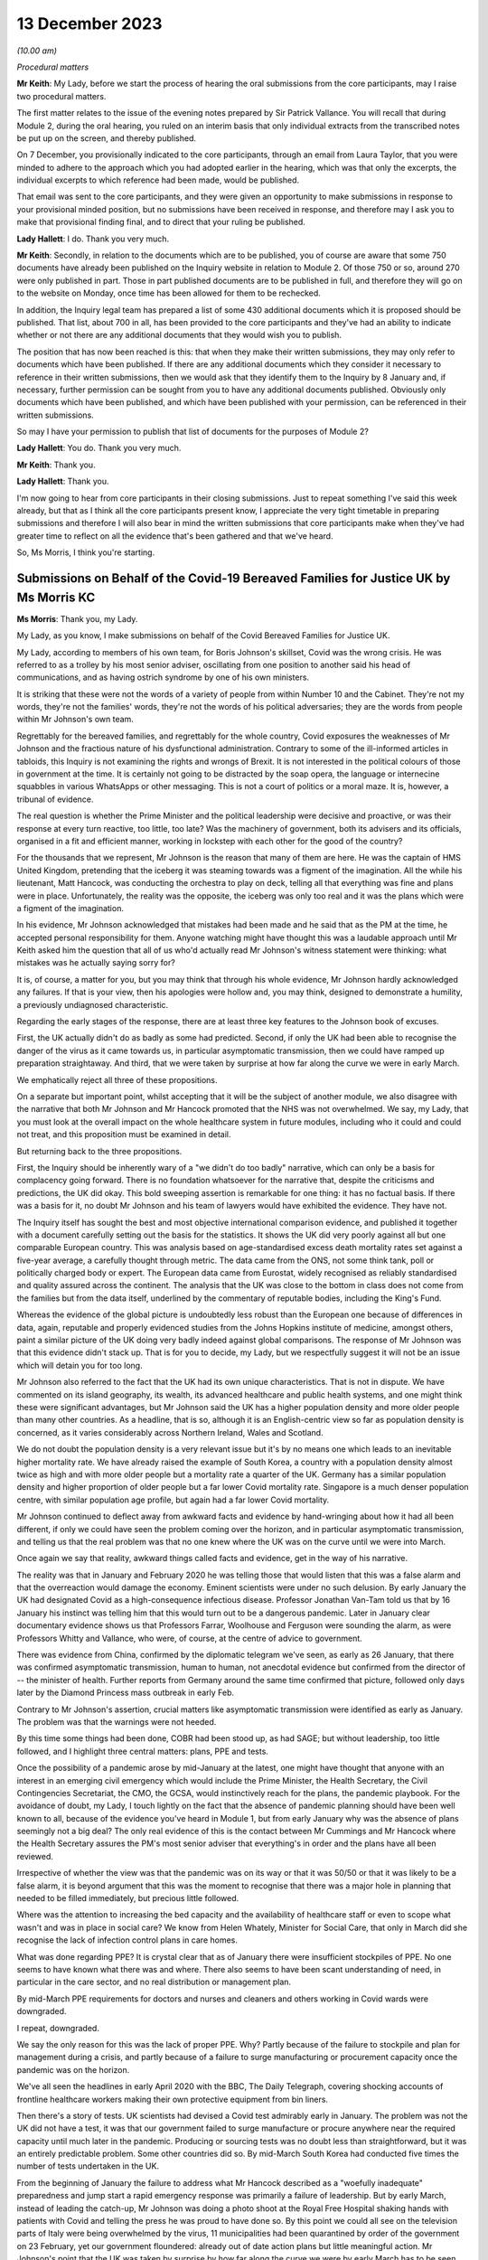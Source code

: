 13 December 2023
================

*(10.00 am)*

*Procedural matters*

**Mr Keith**: My Lady, before we start the process of hearing the oral submissions from the core participants, may I raise two procedural matters.

The first matter relates to the issue of the evening notes prepared by Sir Patrick Vallance. You will recall that during Module 2, during the oral hearing, you ruled on an interim basis that only individual extracts from the transcribed notes be put up on the screen, and thereby published.

On 7 December, you provisionally indicated to the core participants, through an email from Laura Taylor, that you were minded to adhere to the approach which you had adopted earlier in the hearing, which was that only the excerpts, the individual excerpts to which reference had been made, would be published.

That email was sent to the core participants, and they were given an opportunity to make submissions in response to your provisional minded position, but no submissions have been received in response, and therefore may I ask you to make that provisional finding final, and to direct that your ruling be published.

**Lady Hallett**: I do. Thank you very much.

**Mr Keith**: Secondly, in relation to the documents which are to be published, you of course are aware that some 750 documents have already been published on the Inquiry website in relation to Module 2. Of those 750 or so, around 270 were only published in part. Those in part published documents are to be published in full, and therefore they will go on to the website on Monday, once time has been allowed for them to be rechecked.

In addition, the Inquiry legal team has prepared a list of some 430 additional documents which it is proposed should be published. That list, about 700 in all, has been provided to the core participants and they've had an ability to indicate whether or not there are any additional documents that they would wish you to publish.

The position that has now been reached is this: that when they make their written submissions, they may only refer to documents which have been published. If there are any additional documents which they consider it necessary to reference in their written submissions, then we would ask that they identify them to the Inquiry by 8 January and, if necessary, further permission can be sought from you to have any additional documents published. Obviously only documents which have been published, and which have been published with your permission, can be referenced in their written submissions.

So may I have your permission to publish that list of documents for the purposes of Module 2?

**Lady Hallett**: You do. Thank you very much.

**Mr Keith**: Thank you.

**Lady Hallett**: Thank you.

I'm now going to hear from core participants in their closing submissions. Just to repeat something I've said this week already, but that as I think all the core participants present know, I appreciate the very tight timetable in preparing submissions and therefore I will also bear in mind the written submissions that core participants make when they've had greater time to reflect on all the evidence that's been gathered and that we've heard.

So, Ms Morris, I think you're starting.

Submissions on Behalf of the Covid-19 Bereaved Families for Justice UK by Ms Morris KC
--------------------------------------------------------------------------------------

**Ms Morris**: Thank you, my Lady.

My Lady, as you know, I make submissions on behalf of the Covid Bereaved Families for Justice UK.

My Lady, according to members of his own team, for Boris Johnson's skillset, Covid was the wrong crisis. He was referred to as a trolley by his most senior adviser, oscillating from one position to another said his head of communications, and as having ostrich syndrome by one of his own ministers.

It is striking that these were not the words of a variety of people from within Number 10 and the Cabinet. They're not my words, they're not the families' words, they're not the words of his political adversaries; they are the words from people within Mr Johnson's own team.

Regrettably for the bereaved families, and regrettably for the whole country, Covid exposures the weaknesses of Mr Johnson and the fractious nature of his dysfunctional administration. Contrary to some of the ill-informed articles in tabloids, this Inquiry is not examining the rights and wrongs of Brexit. It is not interested in the political colours of those in government at the time. It is certainly not going to be distracted by the soap opera, the language or internecine squabbles in various WhatsApps or other messaging. This is not a court of politics or a moral maze. It is, however, a tribunal of evidence.

The real question is whether the Prime Minister and the political leadership were decisive and proactive, or was their response at every turn reactive, too little, too late? Was the machinery of government, both its advisers and its officials, organised in a fit and efficient manner, working in lockstep with each other for the good of the country?

For the thousands that we represent, Mr Johnson is the reason that many of them are here. He was the captain of HMS United Kingdom, pretending that the iceberg it was steaming towards was a figment of the imagination. All the while his lieutenant, Matt Hancock, was conducting the orchestra to play on deck, telling all that everything was fine and plans were in place. Unfortunately, the reality was the opposite, the iceberg was only too real and it was the plans which were a figment of the imagination.

In his evidence, Mr Johnson acknowledged that mistakes had been made and he said that as the PM at the time, he accepted personal responsibility for them. Anyone watching might have thought this was a laudable approach until Mr Keith asked him the question that all of us who'd actually read Mr Johnson's witness statement were thinking: what mistakes was he actually saying sorry for?

It is, of course, a matter for you, but you may think that through his whole evidence, Mr Johnson hardly acknowledged any failures. If that is your view, then his apologies were hollow and, you may think, designed to demonstrate a humility, a previously undiagnosed characteristic.

Regarding the early stages of the response, there are at least three key features to the Johnson book of excuses.

First, the UK actually didn't do as badly as some had predicted. Second, if only the UK had been able to recognise the danger of the virus as it came towards us, in particular asymptomatic transmission, then we could have ramped up preparation straightaway. And third, that we were taken by surprise at how far along the curve we were in early March.

We emphatically reject all three of these propositions.

On a separate but important point, whilst accepting that it will be the subject of another module, we also disagree with the narrative that both Mr Johnson and Mr Hancock promoted that the NHS was not overwhelmed. We say, my Lady, that you must look at the overall impact on the whole healthcare system in future modules, including who it could and could not treat, and this proposition must be examined in detail.

But returning back to the three propositions.

First, the Inquiry should be inherently wary of a "we didn't do too badly" narrative, which can only be a basis for complacency going forward. There is no foundation whatsoever for the narrative that, despite the criticisms and predictions, the UK did okay. This bold sweeping assertion is remarkable for one thing: it has no factual basis. If there was a basis for it, no doubt Mr Johnson and his team of lawyers would have exhibited the evidence. They have not.

The Inquiry itself has sought the best and most objective international comparison evidence, and published it together with a document carefully setting out the basis for the statistics. It shows the UK did very poorly against all but one comparable European country. This was analysis based on age-standardised excess death mortality rates set against a five-year average, a carefully thought through metric. The data came from the ONS, not some think tank, poll or politically charged body or expert. The European data came from Eurostat, widely recognised as reliably standardised and quality assured across the continent. The analysis that the UK was close to the bottom in class does not come from the families but from the data itself, underlined by the commentary of reputable bodies, including the King's Fund.

Whereas the evidence of the global picture is undoubtedly less robust than the European one because of differences in data, again, reputable and properly evidenced studies from the Johns Hopkins institute of medicine, amongst others, paint a similar picture of the UK doing very badly indeed against global comparisons. The response of Mr Johnson was that this evidence didn't stack up. That is for you to decide, my Lady, but we respectfully suggest it will not be an issue which will detain you for too long.

Mr Johnson also referred to the fact that the UK had its own unique characteristics. That is not in dispute. We have commented on its island geography, its wealth, its advanced healthcare and public health systems, and one might think these were significant advantages, but Mr Johnson said the UK has a higher population density and more older people than many other countries. As a headline, that is so, although it is an English-centric view so far as population density is concerned, as it varies considerably across Northern Ireland, Wales and Scotland.

We do not doubt the population density is a very relevant issue but it's by no means one which leads to an inevitable higher mortality rate. We have already raised the example of South Korea, a country with a population density almost twice as high and with more older people but a mortality rate a quarter of the UK. Germany has a similar population density and higher proportion of older people but a far lower Covid mortality rate. Singapore is a much denser population centre, with similar population age profile, but again had a far lower Covid mortality.

Mr Johnson continued to deflect away from awkward facts and evidence by hand-wringing about how it had all been different, if only we could have seen the problem coming over the horizon, and in particular asymptomatic transmission, and telling us that the real problem was that no one knew where the UK was on the curve until we were into March.

Once again we say that reality, awkward things called facts and evidence, get in the way of his narrative.

The reality was that in January and February 2020 he was telling those that would listen that this was a false alarm and that the overreaction would damage the economy. Eminent scientists were under no such delusion. By early January the UK had designated Covid as a high-consequence infectious disease. Professor Jonathan Van-Tam told us that by 16 January his instinct was telling him that this would turn out to be a dangerous pandemic. Later in January clear documentary evidence shows us that Professors Farrar, Woolhouse and Ferguson were sounding the alarm, as were Professors Whitty and Vallance, who were, of course, at the centre of advice to government.

There was evidence from China, confirmed by the diplomatic telegram we've seen, as early as 26 January, that there was confirmed asymptomatic transmission, human to human, not anecdotal evidence but confirmed from the director of -- the minister of health. Further reports from Germany around the same time confirmed that picture, followed only days later by the Diamond Princess mass outbreak in early Feb.

Contrary to Mr Johnson's assertion, crucial matters like asymptomatic transmission were identified as early as January. The problem was that the warnings were not heeded.

By this time some things had been done, COBR had been stood up, as had SAGE; but without leadership, too little followed, and I highlight three central matters: plans, PPE and tests.

Once the possibility of a pandemic arose by mid-January at the latest, one might have thought that anyone with an interest in an emerging civil emergency which would include the Prime Minister, the Health Secretary, the Civil Contingencies Secretariat, the CMO, the GCSA, would instinctively reach for the plans, the pandemic playbook. For the avoidance of doubt, my Lady, I touch lightly on the fact that the absence of pandemic planning should have been well known to all, because of the evidence you've heard in Module 1, but from early January why was the absence of plans seemingly not a big deal? The only real evidence of this is the contact between Mr Cummings and Mr Hancock where the Health Secretary assures the PM's most senior adviser that everything's in order and the plans have all been reviewed.

Irrespective of whether the view was that the pandemic was on its way or that it was 50/50 or that it was likely to be a false alarm, it is beyond argument that this was the moment to recognise that there was a major hole in planning that needed to be filled immediately, but precious little followed.

Where was the attention to increasing the bed capacity and the availability of healthcare staff or even to scope what wasn't and was in place in social care? We know from Helen Whately, Minister for Social Care, that only in March did she recognise the lack of infection control plans in care homes.

What was done regarding PPE? It is crystal clear that as of January there were insufficient stockpiles of PPE. No one seems to have known what there was and where. There also seems to have been scant understanding of need, in particular in the care sector, and no real distribution or management plan.

By mid-March PPE requirements for doctors and nurses and cleaners and others working in Covid wards were downgraded.

I repeat, downgraded.

We say the only reason for this was the lack of proper PPE. Why? Partly because of the failure to stockpile and plan for management during a crisis, and partly because of a failure to surge manufacturing or procurement capacity once the pandemic was on the horizon.

We've all seen the headlines in early April 2020 with the BBC, The Daily Telegraph, covering shocking accounts of frontline healthcare workers making their own protective equipment from bin liners.

Then there's a story of tests. UK scientists had devised a Covid test admirably early in January. The problem was not the UK did not have a test, it was that our government failed to surge manufacture or procure anywhere near the required capacity until much later in the pandemic. Producing or sourcing tests was no doubt less than straightforward, but it was an entirely predictable problem. Some other countries did so. By mid-March South Korea had conducted five times the number of tests undertaken in the UK.

From the beginning of January the failure to address what Mr Hancock described as a "woefully inadequate" preparedness and jump start a rapid emergency response was primarily a failure of leadership. But by early March, instead of leading the catch-up, Mr Johnson was doing a photo shoot at the Royal Free Hospital shaking hands with patients with Covid and telling the press he was proud to have done so. By this point we could all see on the television parts of Italy were being overwhelmed by the virus, 11 municipalities had been quarantined by order of the government on 23 February, yet our government floundered: already out of date action plans but little meaningful action. Mr Johnson's point that the UK was taken by surprise by how far along the curve we were by early March has to be seen against that background.

Without testing capacity it was always going to be difficult to understand where things were, but the rapid take-off of exponential growth was not an unknown, far from it. The PM did not need his advisers to explain exponential growth, he did not need to understand graphs, he just needed to turn the television on.

And so we reach the first lockdown, 23 March. There seems to be almost unanimity amongst witnesses that the first lockdown could not have been avoided. Equally, it should have been sooner. Mr Hancock says the beginning of March, Patrick Vallance said the lockdown was at least a week too late. So the message, we say, is clear: it should have been earlier and harder.

I say unanimity amongst witnesses because it will not have escaped your attention, my Lady, that there have been a number of tabloid articles and questions by some politicians and other commentators as to whether lockdowns were necessary at all. Apparently they were anathema to some Halcyon days of British libertarian values and the cost was too high.

We have no doubt that you'll have no hesitation in following the evidence and tuning out from the background noise outside of these walls. Where evidence has questioned the need for or the efficiency of lockdowns, it has been carefully dealt with. You'll recall the dismantling of the Great Barrington Declaration hypothesis by Professor Whitty, the idea that the vulnerable could be shielded whilst the rest of us got on with life as normal. Quite how the vulnerable were to be defined and identified was the first problem but shielding them whilst the virus circulated amongst the rest of the population would have been impossible.

There is nothing antilibertarian about temporary emergency public health measures to save lives, any more than there is anything authoritarian about the binding legal requirement on the state to do everything reasonably possible to protect life pursuant to Article 2 of the European Convention of Human Rights. Sorry to disappoint those who would cast lockdowns as part of a culture war, but the Human Rights Act and English common law are both agreed on this.

The point about earlier and harder lockdowns is that they hit the curve at a lower point. It is quicker and easier to flatten the curve before it is out of control. Quicker and easier means less economic damage, less damage to our children, less risk for those escaping domestic violence, less mental health impact, less disproportionate impact on ethnic minority communities, the disabled and the most economically disadvantaged.

The fallacy of the lockdown argument is that there is some balance to be struck between public health damage and the economy and other societal damage. Protecting lives protected the economy and minimised other societal damage. Protecting the economy required decisive, swift action, not standing back. Protecting the economy goes hand in hand with a healthy workforce, and that requires first rate health services with resilience when there is an emergency.

I've raised the background noise of ideological commentaries outside the Inquiry because it's been upsetting to those I represent and needed to be addressed as such, however it links to my next point. No one considered lockdown a cure and any informed person would know that a further wave or waves would follow. What came after any lockdown was therefore crucial. At some point the curve would be lowered to a point where it was proportionate to ease restrictions. Decisions would be taken to ease back some of the semblance of normality whilst careful monitoring and ongoing measures would be needed to keep the curve low. Escalation of measures was a probability if not a certainty.

What in fact happened was further dither and delay, disconnected from the science, and with the PM and his administration still looking over their shoulders to the ideological doubters. Having suggested that they first followed the science with respect to measures up and including the first lockdown, Mr Johnson and Mr Sunak then embarked on Eat Out to Help Out.

Having successfully, if belatedly, reduced the infection rate, this policy provided state subsidies for people to gather for long periods and in closed spaces. Despite the assertion from Mr Johnson that it had been considered and advanced by Professors Whitty and Vallance, that was plainly not the case. Again, there was almost unanimity that Eat Out to Help Out was a terrible idea and one which witness after witness would have counselled against, if only they'd been asked.

Although it's difficult to evidence the effect of Eat Out to Help Out, Patrick Vallance was able to say that it must have increased infection rates and highly likely to have increased the number of deaths.

It is clear from the documents that the government realised just how much worse the figures were getting over the summer. You'll remember that Patrick Vallance diary entry where he recalls Mr Johnson lamenting that things were getting back to the "grim" days of March, recognising that things had to be done, recognising and exclaiming in colourful terms that he was going to have to go against a certain section of the media. It might be thought that this was the sort of decisive leadership that had been absent so far. That was 11 September.

Ten days later, SAGE 58 recommended a circuit-breaker as part of a connected package of measures to reverse the exponential rise in cases. But the dynamic realisation of 11 September had evaporated by then. The science was not followed. Instead, the government embarked upon a series of tiering measures which were doomed to fail and did so.

What was most striking about the tiers system was that the government did not seek advice from SAGE or anyone else about it. What this demonstrates, my Lady, is that even in a face of the realisation of the dire situation developing over summer 2020, Mr Johnson and his government floundered in the face of ideological opposition and ignored scientific advice. The result was a colossal loss of life in a second wave and a longer and more damaging second lockdown.

I want to pick up on three more threads: following the science; the failure to mitigate foreseeable disproportionate impacts; and governance. There is also a common golden thread, a lack of proper systems in place, crucial for when the next storm gathers.

On the evidence, it is clear that an eclectic mix of eminent and concerned scientists were raising the alarm as the pandemic emerged. It is equally clear that many eminent scientists came together as volunteers in the pop-up committee that was SAGE and did their level best. This is not an attack on any of the scientists. We are well equipped with eminent experts in all four corners of the United Kingdom; what was missing was their organisation.

In Module 1 we've asked to you conclude and recommend that the UK should have a standing scientific committee on pandemics; not an original idea as the Scottish Government already has one set up. A standing committee would bring together relevant scientific minds in peacetime. It would be able to spot existing major lacunae, such as the fact that there wasn't any pandemic plan, such as a lack of resilience in the health and social care sector, and no excess bed capacity and hence no ability to meet a public health emergency.

A standing committee would be able to gather learning from other parts of the world about their experiences of other diseases. It would be able to advise on what was needed for surge manufacturing, sourcing of tests, lab analysis and PPE. It would be able to gather advance thinking on NPIs, their efficacy and how they might work together in different scenarios. Instead what we had was a pop-up, a standing start a month into the emergency. How is that the best use of our expertise?

Without the joined-up learning that a standing committee would bring, incredible responsibility is placed upon key advisers close to government, and no doubt pressure is placed upon them. Professor Whitty accepts that asymptomatic transmission was known from early on, but there were doubts as to its impact. He thought border controls and screening generally did not work, and stopping mass gatherings would not make of difference. And above all he advised not to take policy decisions too early in case there was behavioural fatigue.

Would a dedicated standing committee have taken such a cautious approach or would it have taken asymptomatic transmission as a red flag until or unless it was proven less forceable? Would it have counselled hesitation or would it have urged to go early and go hard on NPIs because it would have had the learning to understand that imperative before the exponential explosion rendered them less effective? Would it have taken a nuanced approach to implementing border measures and restricting mass gatherings, as did other countries who achieved more successful outcomes, rather than serially rejecting them as ineffective? Would a standing committee have pushed hard in peacetime, and indeed at the start of the emergency, for testing capacity and for a fully functioning TTI scheme? We think so.

The lack of testing capacity meant that Professor Whitty and others were flying blind on where we were on the curve. Without resilience and tests, scientists had to go along with discharging thousands of older people from hospitals to the care sector without proper infection control. Without PPE our brave care workers and key workers, including doctors, nurses and cleaners, were left shamefully unprotected. Did the lack of PPE influence scientists to downgrade Covid in mid-March from an HCID so that doctors and others could be asked to use paper masks on Covid wards rather than respirators? How else can one explain the fact that in the eye of storm, as the infection rate exploded in mid-March, the fifth worst pandemic in history, ranked by order of human deaths, was now not considered a high-consequence disease.

We are not criticising the scientists here. What was absent was not expertise but organised standing learning and evidenced contingency measures to respond to various pandemic characteristics.

The Inquiry has heard a great deal of expert evidence regarding disproportionate impact and structural discrimination of various kinds. All diseases affect people with different characteristics differently. It is obvious that this would be the case with a pathogen such as Covid. Some of those differences will not be apparent until the path of the disease is observed. However, many disproportionate impacts are predictable to a significant degree and therefore foreseeable.

The devastating and disproportionate effect of Covid on people living with various disabilities, including learning difficulties, autism and Down's, for example, was entirely foreseeable. Disproportionate impact on various black and ethnic minority communities was predictable too, but the evidence shows that little or no thinking was given to these issues until data became available quite late in the pandemic. Why was the Ethnicity Subgroup of SAGE not formed until late August 2020? Why was no apparent consideration given to the provision of racially, culturally or gender-appropriate PPE? Was it not obvious that structural issues meant that key frontline workforces are disproportionate numbers from particular ethnic groups and that needed to be addressed ahead of time?

What was particularly upsetting for our families was evidence from an Equalities minister, Kemi Badenoch, who seemed to both minimise structural race issues but also suggest that addressing disproportionate impact was unlawful under the legislation.

To remind you of just two pieces was her evidence, Ms Badenoch suggested that the evidence has shown that being an ethnic minority was not the cause of being disproportionately impacted, it correlated with what the causes were, the comorbidities. That was absolutely not the evidence. Disproportionate impact was related to structural issues such as the fact that black and ethnic minority workers make up a huge proportion of the health service and care sectors and transport and the gig economy, all high-risk.

Later, Ms Badenoch chose an example of Pakistani taxi drivers and that it would be wrong to provide measures aimed at alleviating their risks because there were also white drivers and targeted measures were unlawful, she said. No one was suggesting that black workers should be favoured over white workers, but measures aimed at addressing disproportionate impact are plainly not favouring persons of one background over another. And equally plainly, they were not unlawful in the way suggested.

The failure to address disproportionate impacts was, in our submission, itself an aspect of structural discrimination and the views of an Equalities minister appears to triumph ideology over reality and the law.

My Lady, in terms of governance, the evidence exposed the shortcomings of the workings of central government. Below the ministerial level we have seen the interface of the political officials and civil servants. In many, perhaps most, administrations this may work perfectly well, with clear demarcation of roles and due deference between them. However, we have witnessed what happens when that is absent, with an avowed disrupter brought into the centre.

He who Mr Johnson could not bring himself to name in evidence was given almost unfettered power and used it -- or, more accurately, misused it. Undeniably, Dominic Cummings and others around him were allowed to create a toxic atmosphere, white and male, which scared off competent others and created a dysfunctionality we have seen through countless messages stirring up internecine conflict. Add to that a culture of indifference to abiding by their own regulations, and the evidence exposes the Johnson administration to have been rotten to its core.

How to put that right is another matter. Professionalising a system of SpAds and political appointees is more difficult still, as it performs part of the democratic remit of governance. But there are potential measures which the Inquiry may consider, such as a transparent system of reviewing diversity and culture at the heart of government, which may be appropriate going forward.

My Lady, you will know that I have made it through this short submission without reference to the detail of the messaging or the language. Ingenious devices have been advanced by many as to why the Inquiry should take a circumspect view of WhatsApps and emails and late night notes. Whilst accepting that they have a different status to formal meeting minutes, we reject all attempts to diminish their importance. This evidence is not ephemeral, as has been suggested. Sounding off some of them might be. More brutal due to the brevity of WhatsApp character limit, maybe. But these are generally invaluable contemporaneous evidence which every forensic process seeks.

My Lady, if the failings of Mr Johnson, Mr Sunak, Mr Hancock, Mr Cummings and others are laid bare by their own unguarded comments, they have only themselves to blame.

Those are my submissions.

**Lady Hallett**: Thank you very much indeed, Ms Morris.

Ms Campbell.

Submissions on Behalf of Northern Ireland Covid-19 Bereaved Families for Justice by Ms Campbell KC
--------------------------------------------------------------------------------------------------

**Ms Campbell**: The most important duty of government is to protect human life, so said the former Prime Minister to you in his evidence. At the end of this module, my Lady, our clients reasonably challenge the contention that firstly this principle remained at the heart of all government decision-making and, secondly, that enough was done.

You know that those we represent are concerned that the devolved issues in general and Northern Ireland in particular were a mere afterthought on the part of the UK Government. In our oral opening submissions we said that this was significant, as it meant that Northern Ireland did not have a voice in decisions that were of fundamental importance to us. We noted that this was crucial in assessing the extent to which Northern Ireland was hindered in its ability to reach informed decisions, either despite or because of the reliance on the UK Government response.

In this context, it may in fact be the evidence that you haven't heard which speaks the loudest. It is striking that in relation to the big decisions or when considering essential matters for a response, not only were Northern Ireland decision-makers not in the room, but there is no evidence before you of any consideration of the people of Northern Ireland and the context of the north of Ireland in the decisions that were made.

By way of example, there was no Northern Ireland representative on SAGE at a crucial early stage of the pandemic. You know that, and you've heard it before. The evidence now tells us that scientists from the devolved administrations were only routinely invited from early March, however we also know that there's no evidence of any Northern Irish participation on SAGE until 28 March, or, according to one witness, until early April.

That in itself is a disconnect that requires an explanation, and it may be that you're able to gather further explanation in the course of Module 2C, but one thing does seem clear: there was a remarkable lack of curiosity on SAGE or in the UK Government about why no scientists from the north of Ireland had turned up, had taken up the invitation. There is no query about where the north of Ireland representative was, noting the importance of the decisions for the jurisdiction, and the need for their input, nor did anyone in the UK Government receiving SAGE minutes query why there was no attendance from a scientist from Northern Ireland. There is no concern expressed that scientists from the devolved administrations may add value by identifying important local distinctions which require consideration. There's just silence on this issue.

And of course this was during the period when there were crucial decisions being considered by SAGE that would, at least in part, determine the course of the pandemic response. Advice about whether to take measures at borders, advice about mass gatherings, identification of limited capacity for test and trace. We are told by Professor Sir Chris Whitty and others that the lack of a Northern Irish participant was unfortunate because, when a representative from the devolved administration did attend, this benefitted discussions.

But the very lack of consideration of why there was no one in attendance during this critical period is striking. It just doesn't seem to have entered anyone's thinking, and in any event, there's no mention of any consideration before you in this module.

That absence was significant. The silence speaks volumes. At this crucial part of the pandemic, SAGE, like the UK Government, was taking what appeared to be a particularly Anglo-centric approach. You've heard, for example, about how the warning bells were sounded in the UK Government about failures in test and trace. By mid-February SAGE had identified that capacity for community testing would run out in two to four weeks, and that is in fact what happened. But perhaps more significantly for those that we represent, what you have not seen or heard is anyone identifying that at that time, despite having a significantly lower prevalence of the virus at that stage in the north, Northern Ireland did not even have a full test and trace system in operation. They had a pilot scheme. There's no expression of concern about this, or even mention of it in the early SAGE minutes. There's no evidence of any questions being directed to SAGE by UK Government politicians, by the territorial offices, by civil servants or political advisers, asking whether the position on testing was the same for all the devolved administrations. You heard no testimony for any witness who said "This was a matter of concern to me, I raised it at the highest or indeed at any level". Again, it didn't enter consideration.

Similarly, with respect to NPIs, modelling informed decisions taken and measures implemented. However, it's not clear that there was any modelling done on behalf of the north of Ireland during the pandemic, certainly not on the evidence that you've heard so far. Professor Medley, the co-chair of SPI-M-O, stated to you in evidence:

"The nation I didn't really have [any] involvement with at all is Northern Ireland. I think right at the beginning or early in the epidemic it had been suggested that I had a call with the Chief Medical Officer for Northern Ireland, but that I don't think ever transpired. So, yeah ... I'm not very proud of that, it didn't happen.

"... I didn't have sight of what Northern Ireland were doing in terms of modelling."

These omissions and this failure to consider devolved issues at all is significant. This Inquiry is concerned with the response of the UK Government at this stage, and one purpose is to ensure that any mistakes made may be avoided in future. In one sense, it may be that the process rather than the outcome is the most significant in order to achieve that goal. It can be accepted, of course, that for an unprecedented and deadly pandemic even for those acting in good faith and professionally, mistakes can be made. What is more important is that processes are adopted that can minimise the scope for such mistakes. As you know, this is reflected, for example, in the requirements of Article 2 of the European Convention of Human Rights, protecting the right to life, which, as you well know, imposes an obligation of means, not an obligation of results. What is important is that the mechanisms which protect life are in place. For Northern Ireland, during a pandemic of this nature, we submit that this should have meant that decision-making structures were adopted and adapted to take into account and place value on the views of our local representatives, locally elected leaders, to ensure that their concerns could be factored into UK decision-making to ensure that they were properly engaged in a process of consultation and not simply dictated to.

As with SAGE, concerns about the approach of the UK Government arise. You've heard that there was a lack of central government engagement with the devolved administrations, and you know about the move from COBR to the 8.15 meetings, the recommendation of the use of the Joint Ministerial Committee and the fact that no JMCs in fact took place within a relevant period. You know about the communications via Mr Gove. Denying that there were failures in communications, Mr Gove termed it a diminution of contact. In one sense the title matters little. This was an unprecedented pandemic. There was a need for co-ordination across all administrations and the involvement of DA leaders in decisions with relevance to their electorate. Far from a halt or diminution in contact, there should have been a maintenance or increase in regular and systemic and meaningful contact at the highest levels, and the involvement of the DA leaders in decision-making.

This approach was particularly concerning as it appears this lack of engagement was not taken for any public health reason, or any desire to ensure that the best response was taken to the pandemic for the citizens of the devolved nations; rather, the motivation appears to have been starkly political, or, worse still, personal. This was apparent from the read-out of a meeting between the territorial offices and the Chancellor of the Duchy of Lancaster. The Secretary of State Northern Ireland read-out of that call identified a number of reasons why the Secretary of State and his equivalent in Wales and Scotland did not think a weekly meeting with the DAs was necessary. The concern is more about political handling than pandemic response. It is in fact striking from that read-out that there are no concerns identified about the lack of an NI test and trace system, about the legitimate need to look to the south of Ireland's pandemic response, or indeed about any substantive issue in relation to Northern Ireland's pandemic response. The concerns are purely political. The goal is control.

A further justification advanced by the Westminster government for seeking to limit the involvement of the DAs in decision-making is leaks. It's not in fact clear whether this was the case in practice, but even if there were leaks, the question arises: who do leaks pose a problem for? Is this properly a public health reason to exclude those with local knowledge from the decision-making process in a pandemic? Surely, my Lady, not.

The exclusion of the DAs from decision-making for fear of apparent leaks amounts to a prioritisation of political optics over public health considerations and the real need to protect the lives of the citizens in particular of Northern Ireland.

You heard about mixed messaging. Lord Lister, a key adviser to the then Prime Minister, was asked by your counsel what the issues was with Scotland adopting a different approach, as of course they were entitled to do. He identified that one concern was that mixed messages were causing confusion. When pressed, he identified that:

"... there was a strong view from the media side at Number 10 ... that you had to have one simple message that goes to everybody."

We note that this strong view did not emanate from the CSA, the CMO, SAGE or even SPI-B. Rather, the media side at Number 10. That suggests that this was not a decision based on the welfare of the citizens of devolved regions, it was, rather, a political issue. That is a problem in itself.

However, there's a more fundamental problem with that answer and the reasoning underpinning it for those we represent. This was expressed to you very clearly by Catriona Myles in her evidence to you when she said:

"... there's no denying [it] -- [it] doesn't matter what political persuasion you are, we share an island with the Republic of Ireland and ... rules and legislation set out in Westminster didn't really allow for the fact that we had a land border ... that [means] that in some cases ... for example, the Derry and Donegal border, you could have a house on one side of a fence having to abide by one set of rules and legislations and yet the neighbours on the other side of that fence had a completely different set of rules. And then ... you had people that were moving through the two different regions for work purposes, social purposes, et cetera. It got so confusing at times for people, it was very hard for normal people to work out if they were abiding by the rules, [and] which rules they were abiding by."

My Lady, you may reasonably conclude that a one size fits all solution dictated by Westminster to the DAs does not work. In the context of the north of Ireland in particular, this should have been obvious to and factored into Westminster decision-making. In fact, the evidence before you suggests that this basic reality is still today not appreciated by those in power in Westminster.

And of course it's not just ordinary people who were aware of this reality of life in Northern Ireland. This is not just a post hoc concern raised by those we represent. Dr Michael McBride, the Northern Ireland CMO, messaged Chris Whitty, and indeed all of the devolved CMOs on 10 March 2020, to emphasise that what was important to him was not only a UK-wide agreement on time, but also north-south consistency of the island of Ireland. Our concern is that there is no evidence of any significant step taken by those in central government to address this concern, no evidence before you in oral or written testimony. It's not just an afterthought. It doesn't appear to have received significant thought at all.

One demonstration of that is that no more than ten days after that message from Dr McBride to his fellow CMOs, you have evidence that on 20 March 2020, in a phone call between Simon Coveney, the Irish Tánaiste, and the Foreign Secretary, Mr Coveney suggested holding a British-Irish intergovernmental conference involving all administrations, which would be important to ensure that not only north-south issues were discussed but also east-west issues, that five-nation two-island approach that you heard of in Module 1. The Foreign Secretary agreed with Mr Coveney and suggested that it would be chaired by himself or the CDL and said that it was a good idea. Despite this there was no such conference held that month, in March 2020, or the following month or indeed throughout 2020. In fact there is no evidence of whether this received further consideration at all within Westminster beyond the initial acknowledgement that it was a good idea.

Again, the absence of evidence is telling.

My Lady, you have heard with particular reference to Scotland about concerns in Westminster that the DAs would introduce measures sooner than the UK central government or ease restrictions later than central government, purely, it's suggested, for the sake of being different. When that justification is scrutinised, it's apparent that the objections of Westminster were again political.

This is perhaps best exemplified in the witness statement of Boris Johnson. The complaint that he chose to give prominence to, in that no doubt carefully crafted statement which we only received in August 2023, was that Scotland announced limitations on mass gatherings before the UK central government introduced their own restrictions. What is striking about this being used as the most prominent complaint about divergence is that everyone now seems to accept that one aspect of the UK response which should have differed is that limitations on mass gatherings should have been introduced earlier. That is now the position of Sir Chris Whitty, Sir Patrick Vallance, and even Boris Johnson, who, when asked by your counsel whether mass gatherings should have been stopped before the Cheltenham Races or the Liverpool-Atlético Madrid match, he said:

"... with hindsight ... we should perhaps have done that, and I agree with you."

So Mr Johnson's criticism of the Scottish administration is that they sought to impose a public health measure earlier than the United Kingdom Government in circumstances where he now accepts that this step should have been taken earlier and where expert evidence suggests that earlier action saves lives. Criticism of the Scottish administration's decision is not, therefore, consistent with public health concern for the people of Scotland or any of the devolved nations.

Even apart from that example, in the evidence before you, there is no criticism of any divergent step taken by any DA on the basis that it resulted or was likely to result in a worse outcome for their citizens or that it failed to sufficiently protect lives. Not a single line of a witness statement or sentence of oral testimony identifies that as an issue. Those who identified divergence as a problem were concerned with the concept of divergence itself. The concern was political, not protective.

We cite the example of mass gatherings not because it's the most important decision for pandemic response, although it was important and it does have particular consideration for Northern Ireland, to which we will return in our written submissions, but because considering how these decisions were made and why divergence has been so criticised strongly points away from any recommendation being made by this Inquiry that there should have been a single UK approach dictated by central government to the devolved administrations crafted without the benefit of local expertise, implemented without taking into account local distinctions, or indeed the scientific reality including that which existed by the physical separation of the island of Ireland.

Michael Gove agreed in his oral evidence that there were bound to be differences between the DAs and central government in terms of a common approach, and that thoughts to the contrary were unrealistic. We agree, and we suggest that this Inquiry should also agree.

It is perhaps this reality which has caused such difficulty for those who advocate the single UK approach as they struggle to square what is essentially a political view with the geographic and scientific reality. In what could be considered remarkable but at the same time unsurprising, this seems to have resulted in Mr Johnson in his evidence to the Inquiry flip-flopping on what is the best approach to govern relationships between central government and the devolved nations. In his statement -- as I say, signed only in August -- he decidedly advocates the use of a pan-UK Civil Contingencies Act so as to "bind the [UK] together". In his oral evidence he vacillated, offering to Mr Keith:

"... I've got an open mind. I see a lot of my colleagues are against the Civil Contingencies Act. I'm happy to defer to them on that point."

Under questioning on behalf of those whom we represent, Mr Johnson appeared to accept the force in the view that the pandemic response must allow for regional flexibility and divergence, taking into account that Northern Ireland forms part of a separate epidemiological unit, though adding that, with respect to the DAs, the more unified we can be the better.

It seems that my Lady has an example of Mr Johnson flip-flopping in real time, taking one position in his witness statement provided in August, changing his mind under questions from Mr Keith, and finally reaching a position that is not quite clear.

We don't identify this to make any ad hominem attack. The significant point is that it again suggests a lack of proper consideration of how the desire for a consistent UK message delivered by central government is compatible with scientific reality and the fact that different approaches may be necessary in different jurisdictions, a reality that Mr Johnson also appeared to accept.

That conclusion finds further reinforcement from his explanation of why he opposed regular meetings with the DA ministers. In his witness statement he asserted decisively that this would be "optically wrong", it was a deliberate decision because it would give the impression that "the UK were a kind of mini EU of four nations [as if] we were meeting as a 'council' in a federal structure".

It will be apparent to my Lady that this view is not based on the needs of citizens responding to an unprecedented pandemic, rather on political optics. We suggest that this focus was and remains misplaced. Mr Johnson continues in his statement:

"... some will say I should have simply made more of an effort, using all of my powers of persuasion, to get the DAs to stick to the UK line. I disagree."

However, with the characteristic flip-flopping, some call it "trolleying", of which you have heard, he volunteered to Mr Keith in evidence:

"If I had my time again, with hindsight, I think [this is] an area where I would have tried -- even though I was very pushed for time, I would have tried to spend more time with the DAs and really tried to bring them with me."

It's concerning for those that we represent that not only were decisions made in relation to devolved administrations for the wrong reasons in 2020 and 2021, over two years on Mr Johnson has yet to agree with himself about what the correct approach would have been, or should have been.

My Lady, briefly dealing with Partygate. The focus on optics also appears to have affected the government's response to the revelations of parties in Number 10. You heard the heartfelt testimony from Ms Myles, who described how her funny and articulate father would die alone in December 2020 while in Westminster there were Christmas parties.

You know that she and her family are not alone in that pain.

My Lady, you have heard the inadequacy of Mr Johnson's response to that evidence. It was unconvincingly suggested to you and to the public that he could not have stopped the parties, and that a single text message sent in December 2021 demonstrated that he had cared about breaches of the rules by his own administration. What is striking about that message is, again, the concern is optics:

"... we should have thought about how it would look ..."

There is no concern expressed for the relatives of those who died alone, in many cases confused, with enforced separation from their family, denied dignity in death while those making the rules engaged in bring your own booze parties, with suitcases full of purchased alcohol. Nor indeed is there any concern about the devastating impact it would have in public confidence in governance.

A word on hindsight before I conclude. There is an important point to be made about the significance of processes and factors that this Inquiry is considering. One concern for those that we represent is that for many of the big decisions, the evidence at the time identified that the approach was wrong or ill considered, but for some reason this was not properly identified or acted upon. We will return to this in more detail in our written submissions, but there are numerous examples to support that hindsight is no defence: TTI, mass gatherings, asymptomatic transmission, and the appreciation of what was happening in Italy in February and early March 2020.

Hindsight, my Lady, is no defence for the mistakes in relation to many of the key decisions in the pandemic. That is particularly, of course, the case for the second lockdown, when the administration seems to have invented time travel, given that they were making the same mistakes all over again.

We make these points not to criticise those decision-makers who were acting in good faith, but to dispel the notion that these decisions can only be considered flawed in hindsight. That is not supported by the evidence, and we respectfully suggest that this Inquiry should make clear in its findings that hindsight is no excuse and that foresight should have been present.

I'd like to finish, my Lady, with the words of Ms Myles. This Inquiry has an unenviable task and we feel a great responsibility to those we represent who are, as Ms Myles noted, "a group who never thought we would ... come together". She has made clear her concern, which is a shared concern for those we represent. She says:

"We have a shared loss. Unfortunately shared trauma.

"... it would be a travesty if what happened to us and our loved ones was allowed to happen again. So really, the main thing that we want from this Inquiry is accountability and reform.

"... we're not saying that everything went wrong, but we just want the truth -- the truth to be out there, and to know that if and when something like this hits our shores again ... that we will be better prepared, and that there will be nowhere for those in power to hide."

My Lady, we ask this Inquiry to hold and to heed those words until we have the opportunity to welcome you to Belfast in April next year.

Thank you.

**Lady Hallett**: Thank you very much, Ms Campbell.

Ms Mitchell. I was just looking to see whether it's time to take a break, but it's a bit early. Ms Mitchell.

Submissions on Behalf of Scottish Covid Bereaved by Ms Mitchell KC
------------------------------------------------------------------

**Ms Mitchell**: I appear as instructed by Aamer Anwar & Company on behalf of the Scottish Covid Bereaved.

In Module 1 we found out that the little pandemic planning that did exist was for the wrong pandemic. In this module, we found out that we'd a Prime Minister, the man ultimately responsible for all decision-making, described by those closest to him, saying his was the "wrong crisis for [Boris Johnson's] skillset". It would be difficult to understate the horror, the rage, the pain felt by the Scottish Covid Bereaved who had to listen to some evidence in this module. Between January and March 2020, the only advantage the UK had was time. This was squandered by the UK Government, as we all watched in real time the tsunami of the pandemic sweeping through Italy and the rest of Europe before reaching our shores. In that crucial period, the virus grew at an exponential rate. The UK Government failed to check there was any pandemic plan in place, failed to ensure testing capacity was available, failed to identify the likelihood and then the effect of asymptomatic transmission, failed to check whether there was sufficient PPE, failed to impose border restrictions, failed to understand the science they later claimed to be following, failed to lock down in time, failed to consider the disproportionate impact of the pandemic on the vulnerable, the disabled and on the black, Asian and minority ethnic communities, failed to recognise the specific impact on the health and social care sector.

Instead, the collective hamartia of this group was their groundless confidence that the UK would be okay despite every comparative example, particularly in Europe, pointing to the opposite outcome. The hubris of the UK Government left us defenceless by March 2020.

By Friday 13 March 2020, the horror that the civil service and politicians began to understand, what the scientists had known for many weeks but were seemingly unable to communicate or have understood, that the pandemic would rapidly overwhelm us and our beleaguered health services.

Far from dealing with a Churchillian leader, the politicians and civil servants, themselves involved in infighting and a toxic, misogynistic and macho working environment, found themselves managing a Prime Minister which meant repeatedly having to explain basic facts about the virus, not pushing things too heavily in case they pushed him the other direction, as we saw the evidence of the handshake, and he careered about so wildly that he was referred to as the trolley, agreeing with the last person who popped in to speak to him when he had been left unsupervised by his advisers.

Post facto suggestions that Hegelian decision-making was employed is laughable in the face of the evidence of the most senior civil servants in this country. The Cabinet was sidelined, COBR was a sham, Potemkin meetings, where decisions taken earlier were rubber stamped, the democratically appointed representatives from Scotland were excluded from meetings, blocked from meeting the Prime Minister for optical reasons but were then accused of playing politics. Scientific advice was dismissed in favour of the breezy optimism of the ill informed.

Our people faced the greatest threat since World War II, yet at the very time when we were all being urged to come together, the truth of the matter was that the UK Government was falling apart.

General apologies offered for failure suggest a humility not followed through in evidence by politicians. Many took repeated opportunities to explain what they thought they had done well, rather than actually answer questions.

Most of the evidence we have about what actually happened during the time has not come from minutes of meetings or documents created by public bodies, it's come from the WhatsApp messages of those in government and the contemporaneous notes made by, for example, Sir Patrick Vallance and those involved in the decision-making process. Evidence before this Inquiry has exposed the chaos, dysfunction and -- Boris Johnson's own words -- those at the heart of his government were engaged in a disgusting orgy of narcissism. A government incapable and unable to act when called upon to do its duty to protect its people.

From Friday 13 March there followed ten deadly days of delay before the decision to lock down was taken. During that period the virus was doubling every three days, and this Inquiry heard the shocking evidence of the then Health Secretary, Matt Hancock, who said that locking down three weeks earlier would have cut deaths in the first Covid wave by 90%.

As the pandemic continued, the toxic environment spread beyond the UK Government, the Scottish Government was accused of taking decisions for the sake of being different, rather than acknowledging the obvious fact that the Scottish Government was responsible for the health of its nation and that of Scotland. Most often cited examples of doing things differently for the sake of it were the cancelling of mass gatherings and the use of face masks in school. It was suggested at the time that the Scots were going soft on mass gatherings and wanting to make totemic decisions to shut them down. Evidence before the Inquiry confirms Boris Johnson's stance that he should have cancelled mass gatherings earlier.

In relation to the face mask policy, the World Health Organisation advice changed and in the days after the Scottish Government changed its policy, the UK Government some time later followed suit.

Boris Johnson suggested the most crucial tool in the pandemic was communication. Those within the UK Government repeatedly suggested that the First Minister speaking to the people of Scotland about the health of the nation was apt to cause confusion, yet it has plainly been shown by expert evidence, at a time when clarity of messaging was so critical a tool, potentially deadly confusion was caused by the UK Government who repeatedly failed to properly distinguish the pandemic health messages between the four countries of the United Kingdom, finding itself in public message unable to distinguish between the UK, England, this country, and Britain.

None of this is to say that the decisions taken by the Scottish Government were always correct. The Scottish bereaved look forward to the same robust scrutiny that has been applied to the UK Government being applied in Module 2A, which starts in January 2024.

According to the National Records of Scotland, as of June 2023, when this Inquiry began, there were 17,646 deaths in Scotland where Covid was mentioned on the death certificate. In the last three years, over a quarter of a million people have died from Covid in the UK. Each of those deaths not only represents an individual tragedy, but has affected the friends and family, the loved ones of each of those who died.

How does this Inquiry make recommendations in all the foregoing circumstances? May we suggest the words of the most senior and respected civil servants in the UK Government be considered.

Firstly, Helen MacNamara, who served as Deputy Cabinet Secretary in Cabinet Office during the first year of the pandemic. She said in evidence:

"I think that the important thing is ... how do you make sure that when anybody is in those sorts of situations again there are structures and systems that mitigate against what will happen to human beings in that situation."

Secondly, Simon Case, from whom this Inquiry has yet to hear, but whose WhatsApp messages disclosed what was said in relation to Mr Johnson:

"Gov't isn't actually [this] hard, but this guy is ... making it impossible."

Accordingly, my Lady, the Scottish Covid Bereaved suggest in outline at this stage a number of possible recommendations:

One, a review of the organisational cultures within Whitehall, to look at the entirety of what happened across Whitehall during that period of time to try to understand why, and then how we can make sure that it doesn't happen again.

As Helen MacNamara noted:

"... I think -- those are the civil service questions: why did this happen? Why did the collective group of people decide to do things that are so clearly in the wrong place? And then how do we make sure [it] doesn't happen again?"

Secondly, a review of the organisation of government. An insight in this module which would be fascinating if it were not equally as horrifying is that there appeared to be no substructure to the UK Government. Those formal structures of government that should have been in place were swept away in the pandemic. Groups which should have formed, such as the Joint Ministerial Committee, were not implemented, meantime ad hoc groups with no proper structure, authority, due diligence or recording procedure appeared. Without doubt, the Scottish Government and other devolved administrations required a seat at any table where decisions are being taken which affect the people they represent. And that, I would respectfully submit, is something that should also be considered.

Three, a review of the culture of government to address the striking lack of diversity, the misogynistic behaviour which saw women talked over and made to become invisible.

Four, the role of special advisers to government to be formalised and made accountable to an independent body, so that no unelected individuals can enforce their ideas and plan by sheer force of personality, overriding the democratic process.

Five, to consider the formation of two bodies, economic SAGE and, in the event of the next pandemic, a UK science advisory council much like the Scottish Covid advisory council which was set up.

Six, data sharing. There needs to be a centralised unit to bring in health data, to collate it, to aggregate it, and then to disaggregate it, so that in the next inevitable pandemic we can use one of our most important resources, knowledge, to greater effect.

Seven, the establishment of an expert hot tubbing group, experts from different disciplines to assist both the UK Government and the devolved governments to advise on the interaction of those disciplines, rather than the government alone weighing up different concerns. Had such a group been in place, the false dichotomy which we have heard about of economy versus health could have been argued and explored by experts in health, economy, behavioural sciences, et cetera, rather than leaving it to the government.

Eight, lastly, and unsurprisingly, a legal requirement that all communications relating to the work and decision-making of the UK and devolved governments, including of course electronic communications such as WhatsApp, must be saved and recorded in order that there be transparency in the decision-making process within government.

My Lady, these are only some of the outline recommendations from the Scottish Covid Bereaved.

However, before concluding, at the start of this Inquiry, Aamer Anwar on behalf of the Scottish Covid Bereaved presciently stated:

"... it is for this Inquiry to illuminate the truth.

"Over the coming months and years there may be times this inquiry may falter, but it cannot afford to fail. It will undoubtedly come under sustained and repeated attacks.

"It must, however, never be afraid to raise its voice for the truth: that is the very least we owe to those who lost their lives ..."

There has indeed been sustained and orchestrated attacks, and at times personal, on this Inquiry, its Chair, and its legal team. Those we represent in the Scottish Covid Bereaved wish to make it clear that any such attacks on the work of the UK Covid Inquiry are an attack on the bereaved who want the work of this Inquiry to continue without fear or favour.

Before we finalise our submissions, we wish to conclude to peruse some of the disclosure that we still haven't finalised, and also listen carefully today and tomorrow to the views expressed by the other core participants, and will provide detailed written submissions in January.

These are the oral submissions on behalf of the Scottish Covid Bereaved.

**Lady Hallett**: Thank you very much indeed, Ms Mitchell.

Right, I think we'll take a break now. I shall return at 11.25.

*(11.08 am)*

*(A short break)*

*(11.25 am)*

**Lady Hallett**: There is -- just as I was coming in, I don't know if the news had reached you, that -- the news that Mark Drakeford has resigned.

**Ms Harris**: Yes, thank you, my Lady, we did hear that news. Thank you.

**Lady Hallett**: Ms Harris.

Submissions on Behalf of the Covid-19 Bereaved Families for Justice Cymru by Ms Harris
--------------------------------------------------------------------------------------

**Ms Harris**: Good morning, bore da. I represent Covid-19 Bereaved Families for Justice Cymru, CBFJ Cymru.

CBFJ Cymru is dedicated to campaigning for truth, justice and accountability for the bereaved in Wales. Its members have experienced first-hand failures to respond adequately to the pandemic in Wales and the UK as a whole, and the catastrophic effects of those failures. The group seeks answers about what happened in Wales and why decisions which impacted on Wales were made in the way that they were, so that there can be true accountability and lessons learned.

The pandemic response in Wales was primarily the responsibility of the Welsh Government, acting under its devolved responsibilities, and it primarily must be accountable for that response. However, the UK Government's decisions and UK level structures also played a part in shaping the response in Wales.

In the period leading to the first national lockdown, Welsh Government decisions were aligned with UK Government decisions, all four nations sat on COBR, and agreed the Coronavirus: action plan of 3 March 2020 and full national lockdown on 23 March. How decisions relating to Wales were made will be examined further in Module 2B of this Inquiry, but we know that after 23 March 2020 at times Wales adopted the same policy as the UK Government's policy applicable in England, although at times with later implementation in Wales, for example the hospital discharge policy and whole care home testing, and at other times policies were different. For example, the switch from Stay at Home to Stay Alert in May 2020 was not adopted in Wales, and in Wales there was an autumn firebreak. The main financial levers were at the UK Government level. SAGE was the main source for scientific advice UK-wide, including for Wales.

Against this background, a central concern for the Welsh bereaved families in this module, which will be addressed in this statement, is whether the UK Government and the devolved Welsh Government collaborated effectively.

This statement will also consider some of the key areas of UK Government decision-making and UK structures where these have shaped and are relevant to understanding the response across the UK, including Wales.

Two brief initial points. On preparedness, the lack of preparedness for a pandemic is a key matter of context for the subject matter of this module. Two significant aspects relevant across the UK were the lack of an overarching plan for a pandemic response such as this, and the lack of a scalable infrastructure for testing and for test and trace. As was pointed out in the evidence to the Inquiry, had the public health infrastructure in the UK been as developed as in some other countries, other paths and outcomes may have been open to the UK.

Professor Hale's evidence to the Inquiry was that the most effective governments were able to minimise the use of stringent measures by relying on effective test and trace and isolate systems, and that such strategies are particularly effective when combined with fast, stringent but limited non-pharmaceutical interventions (NPIs).

The UK did not have that infrastructure, which could have given it a better chance of a response that would cause less harm. So this must be one of the key lessons for the future.

The second opening point is that in this group's opening statement to this module, we asked if the older population were a cohort who were overlooked by the UK Government, whether they were seen as lesser or dispensable. The evidence to the module has shown that this cohort were sometimes spoken about by the then Prime Minister in a way that suggested that they were dispensable:

"... there will be more casualties, but so be it -- 'they have had a good innings'."

Is one example of that type of comment.

Turning to the initial response to the spread of Covid-19, at the early period of the response to the pandemic the evidence has shown fundamental problems in the decisions, actions and inactions of the UK Government. The Welsh Government was closely tied in to the response at the UK Government level in this period, so the evidence provides insight into the response in Wales too.

The UK Government response was shown on the evidence to lack a sense of urgency, to lack a plan and a strategy, and the lack of a strategy impacted on how science advice could be provided to it. Evidence was given to the Inquiry that throughout 2020 SAGE suffered from having little sense of what the high-level strategic objectives of the government were in managing the crisis, and that had it known it may have reached conclusions about the need to adopt the policies that it ultimately advised faster.

The only overarching plan for a pandemic response prior to 3 March 2020, the 2011 pandemic flu plan, which applied to Wales also, was aimed at managing the consequences of a flu pandemic, not stopping a virus from spreading. It was based on the wrong doctrine.

Evidence has been heard about Exercise Nimbus in February 2020, that it was directed not at what could be done to counter the spread of the virus, but how to prioritise patients in the event of the NHS becoming overwhelmed.

As was stated in the evidence, what should have been addressed was at what point to lock down, how much data was needed before making a decision, what NPIs were going to be put in place and in what order, how do you save lives in the least damaging way; and not, are we going to find enough mortuary space, and who should decide on prioritisation for NHS treatment?

The Coronavirus: action plan, a four nations document, set out an approach but was less than a plan for action. References to action points to counter the threat of widespread spread of the virus were oblique and it overstated the extent of any other existing plans in place.

The decision made by the UK Government on mass gatherings was not to ban mass gatherings and not to advise against them until 16 March 2020, the same approach being adopted by the Welsh Government. The Inquiry should find, as has been accepted in the evidence of witnesses, that mass gatherings should have been banned earlier. Other countries could be seen to be banning mass gatherings, and on 12 March 2020 the number of cases was in the thousands and growing. The people in Wales knew, as evidenced by the fact that you could not buy hand gel anywhere in Wales at that time.

Politicians should have thought more widely than just the scientific advice and taken account of the wider context at that time.

The evidence to the Inquiry has shown that throughout February and into early March, evidence was emerging about the growing threat of the virus and this was not being responded to with proportionate speed and focus, and it followed inevitably, and as the evidence has shown, that the interventions that were necessary were not timely. This includes the 23 March national lockdown agreed by all four nations.

I now refer to asymptomatic transmission. CBFJ Cymru are deeply concerned about the evidence showing that the risk of asymptomatic transmission was not factored into decision-making at the early stage. It is clear that although uncertain, the risk of asymptomatic transmission was known very early on. The way this factor did not inform decision-making even when there was very high vulnerability to the disease is impossible to comprehend.

The then UK Government Secretary of State for Health and Social Care when giving his evidence appeared not to have understood or to be ignoring the full findings in the legal case that was brought by Dr Gardner and Ms Harris which challenged the March 2020 hospital discharge policy and other surrounding policies. The court found that those drafting the March discharge policy and the April admissions guidance simply failed to take into account the highly relevant consideration of the risk to elderly and vulnerable residents from asymptomatic transmission.

Paragraph 289 of the judgment.

We have also heard evidence about the fact that a policy relating to reducing the movements of care home staff between different care homes was not implemented until 15 May. Had it been brought in sooner, then it would have prevented some of the spread of infection into care homes, and that the risk of asymptomatic infection had not been properly taken into account in deciding whether such a policy was needed at an earlier stage.

Lessons must be learnt from the way the system for health and social care failed to do what it was supposed to do to protect vulnerable people in the most fundamental way, and about how a risk that was uncertain, but one that had the potential for devastating consequences, was taken into account in decisions that concerned very vulnerable people.

The issues will be returned to in the context of Wales in Module 2B, because Wales adopted a similar hospital discharge policy to the one considered in this module, and will have also needed to consider asymptomatic transmission and very vulnerable populations.

I deal very briefly with airborne transmission. In the group's opening statement we invited the Inquiry to consider whether enough was done to consider this factor, the airborne nature of the virus, and in the course of Module 2 the Inquiry has heard evidence from Professor Catherine Noakes, who was convener and chair of the Environmental Modelling Group, which was a subcommittee of SAGE.

She spoke of this aspect of the virus being overlooked, and the need for mitigations which focused on ventilation, the need for care in relation to appropriate face masks that could guard against the aerosol aspect of the transmission.

She also referred to the fact that information on the websites of Public Health England and the NHS had not provided up-to-date information, and had not referred to the airborne nature of transmission, and that she had needed to contact Professors Whitty and Vallance about this, and indeed the information on the NHS website was not changed until June 2021.

The Inquiry has also heard evidence from Dr Banfield from the BMA about the importance of ventilation, about the importance of FFP2 and FFP3 respirators being available for vulnerable people, as offering better protection from infection than ordinary masks, and the need for clearer public health messaging in this area.

CBFJ Cymru believe that the seriousness of airborne infection is still not appreciated and acted on in Wales. This is relevant in many settings, including hospitals, and a hospital-acquired infection remains a significant concern in Wales. They wish the Inquiry to make recommendations at speed about responding to the airborne nature of the virus.

I turn now to the subject of intergovernmental relations. The Welsh Bereaved Families believe that all UK and devolved governments should have worked more closely together with a single aim of providing the most effective response that they could to the pandemic. This was in order to have the best chance of reaching agreement on policies across four nations, and where policies were different, so that they could consider the implications for each other of their different policies and co-ordinate implementation and public announcements. In some, co-ordination between nations would lead to a more effective response and better chance of saving lives.

In the evidence before the Inquiry, there has been frequent reference to a four nations approach, used to signify not just the four nations acting uniformly but also flexibility for nations to adopt different approaches whilst co-ordinating with each other. There are plenty of examples of ministers inviting and endorsing a four nations approach, but to what extent did the UK Government and the Welsh Government do all they reasonably could to promote a four nations approach?

The Inquiry has heard that at the level of health ministers, that there were meetings of the four health ministers by regular calls and that there was also a shared WhatsApp group. Mr Hancock said that this filled the gap where there had been a missing piece of institutional architecture, and it worked well. He commended the other health secretaries for their approach, saying they left politics at the door, and he referred to the warmth of their relationship. There will be further evidence on the subject in Module 2 and of the Welsh perspective on those meetings.

There was also evidence of regular close engagement through the pandemic between the four chief medical officers of the four nations. There was much evidence about how positive these engagements were.

The question must be asked, however, when the core science was the same, how were there so many differences between policies in England and Wales that were not avoided, whether in relation to mask wearing or testing or other differences in the plethora of rules after coming out of the first lockdown?

These issues will be looked at further in Module 2B, as to whether the differences were because of lack of communication or delay or delay in implementation or whether there were other reasons.

The position as between the Prime Minister and the First Ministers of the devolved administrations must be considered. Mr Boris Johnson, in his evidence, made several statements to the effect that the relationship was good between the UK Government and the devolved administrations. But Mr Drakeford pointed out that there were significant problems in the structure of the relationship at the Prime Minister and First Minister level during the pandemic. He wrote to the Prime Minister requesting greater collaboration.

The Inquiry has heard that after 10 May 2020, the UK Government decided that COBR would cease to meet regularly and it did not meet at all between 10 May and 22 September 2020. This meant that the four nations, having gone into lockdown together, when they were taking the careful steps of coming out of lockdown, the Prime Minister and the First Ministers of the devolved administrations ceased to meet on COBR as they had done previously. At that stage, and from then onwards, there were more differences in policies between the UK Government and the Welsh Government.

The Inquiry has heard that at that time it was suggested to the then Prime Minister, Mr Johnson, that he convene the Joint Ministerial Committee as a means of engagement with the First Ministers of the devolved administrations. But Mr Johnson decided not to do so. Instead, he decided, with the support of Mr Cummings, that the First Ministers were to have regular calls with Mr Gove.

The Inquiry has heard that it was considered that Mr Gove did a skilful job, but this arrangement meant that the devolved administrations' First Ministers did not have direct contact with the Prime Minister on a regular or predictable basis. There was, as was put by Mr Mark Drakeford in his witness statements, a lack of a regular rhythm of engagement, a lack of regular check points that only the Prime Minister could provide, a vacuum at the final pan-government level.

Mr Johnson gave his reasons for making these arrangements in the way he did. In his view, it was optically wrong for the Prime Minister to meet with the devolved administration First Ministers, as though the UK were "a kind of mini EU of four nations". He referred to wanting to avoid the risk of pointless political friction and grandstanding because of the well known opposition of some of the devolved administrations to the government and also to avoid leaks.

These were not good reasons. Mr Gove's evidence on leaks should be noted. He said it is most important to have the "right people in the room" and that overall, in the greater scheme of things, that leaks were not a particularly significant concern.

The Prime Minister's reasons for not engaging more directly with the First Ministers betray a lack of commitment to serious and grown-up attempts to work with the DAs. That was a wrong mindset. And that mindset was also evident from the comments of Mr Dominic Cummings when he said that it was thought that Mr Gove would handle the process of dealing with the DAs better and that, generally speaking, the Prime Minister talking to the devolved administrations did not advance any cause.

Dominic Raab in his witness statement said he found it became irritating as the pandemic went on that Scotland and Wales wanted to do things slightly differently or with different timings for what appeared to be political reasons.

It is to be observed there is a clear inconsistency in on the one hand criticising the devolved administrations for not aligning with the UK while at the same time denying them access to the decision-making process.

Mr Gove in his evidence suggested that there was a case for overriding devolution when it came to the pandemic which affected Great Britain, and whilst issues such as how much fruit to eat and so on were quite properly a matter for devolved administrations, that such a pandemic might not be. That, of course, it is to be observed, would be contrary to the footing upon which the four nations agreed their response to the pandemic from the start, which was on the basis of settled devolved responsibilities.

Public messaging was, of course, very important, and where the four nations did not have the same policy there obviously needed to have as much clarity as possible about what applied where.

The evidence has shown that the UK Government did not apply commitment to that goal, and the Inquiry has been referred to the report of Professor Henderson, where she analysed speeches throughout 2020 which showed that the UK Government did not outline the territorial scope of its information and guidance on many occasions, and also that press briefings were unclear as to when new rules applied to the whole of the UK or were England-specific.

These are things that could easily have been avoided. Evidence has also been heard about the way in which the change from the message Stay at Home to Stay Alert was handled, without again, a clear plan, to be clear, that the devolved administrations did not change their message to Stay Alert. The UK media also contributed to the confusion by failing to state when public health messages did not apply in the devolved administrations. Professor Henderson has commented on this, "These errors were avoidable".

In our written statement, we will make observations about SAGE and about the improvements that there were in co-ordinating and providing access to the devolved administrations to the Welsh Government and how we would hope that this will be able to be further developed.

To turn to the conclusions that I wish to make on behalf of CBFJ Cymru, there will be many suggested lessons for the future and CBFJ Cymru contributes the following few points:

First, the recently reported system for intergovernmental relations between the UK Government and the devolved administrations should include structures suitable for a prolonged period of crisis such as a pandemic. In the pandemic, a formal structure for regular meetings at the Prime Minister level, plus the calls with Mr Gove, would have been a better arrangement.

Two, four nations public communications and announcements need to be conducted in a rational way, being clear as to what applies where.

Three, UK-wide science advice structures should be accessible to the devolved administrations, including attending the committees where appropriate and collaboration with the devolved science bodies.

Four, public health information and messaging should be systematically informed by the up-to-date science on infection control measures.

Which is linked to five, that there should be greater focus on identifying the whole range of relevant ways of reducing the risk of spread of infection in the community and outside the community and in hospitals, care homes, et cetera.

Six, as to the significant issues that this module raises as to how the centre of government operated in a crisis, this is not dealt with in detail here, other than to say it is clear that there needs to be consideration of structures that will produce better decision-making, of the need to draw on a wider range of life experiences when making decisions affecting huge numbers of people's lives in major ways, and as to how politicians interact with the scientists from whom they seek advice.

Seven, there will be many lessons in the area of

social care from this module, and the later modules, and

that is a subject too large to attempt here.

Two final points. From the perspective of Wales, as

well as the above, what also emerges is that at some

levels of the UK Government there was a failure to

embrace the task of working with the devolved

administrations. There should have been close and

grown-up collaboration, which people across the UK were

entitled to expect. Whether the Welsh Government did

all it should have done to collaborate must be

considered in Module 2B of the Inquiry, which is yet to

come.

Finally, the lesson has been learned, of course,

that the institutions of the UK Government were very far

from equal to the task of responding to the pandemic and

that this brought devastating consequences, and we will

refer in more detail to that aspect in our written

submissions.

Thank you, my Lady.

**Lady Hallett**: Thank you very much, Ms Harris, very

grateful.

Mr Metzer.

Submissions on Behalf of Long Covid Kids, Long Covid SOS and Long Covid Support by Mr Metzer KC
-----------------------------------------------------------------------------------------------

**Mr Metzer**: My Lady, I appear with Sangeetha Iengar and Shanti Sivakumaran on behalf of the Long Covid groups, instructed by Jane Ryan of Bhatt Murphy.

Long Covid voices. Our clients are angry. They have been disbelieved, dismissed, and ignored, and suffered the ignominy of hearing Mr Johnson's testimony last week. My Lady began this module from hearing by those impacted by Covid-19 and it is apt to return now to the voices of our clients.

Aurelie Summers(?), a Covid frontline nurse who contracted Covid in the first wave, said:

"Long Covid had not been mooted as a thing. As a result, my ongoing symptoms were often met with scepticism and a degree of gaslighting."

She was sadly not an anomaly. Kim Horsmanshough(?) said:

"I thought it was going to be a cold, because I am 37, went to the gym several times a week, and all the messaging was that Covid was nothing to worry about if you were young. My family find it hard to accept that I'm disabled. It's hugely isolating."

Many lost their livelihoods. Una Cousins was a professional athlete who was preselected for the Olympics as part of the British rowing team. After developing Long Covid, she was struggling with cooking, showering, and getting out of bed, all the basic daily tasks. Long Covid has forced Una to retire completely from her rowing career.

Parents were not warned that Long Covid could debilitate and disable their children. Jessica, a 10-year old who has lived with Long Covid since November 2021, describes how "no one at school or in health believed me until I ended up in crisis in hospital with a feeding table". Jessica was very active and loved to roller skate with her family. Now she needs a wheelchair, can't walk or attend school.

You heard from our client, Sammie McFarland, during the impact films. In her statement, she said:

"It has been extremely distressing to watch my child, who had been previously completely healthy, happy and dancing around, being unable to move and full of self-doubt. It was like watching my child fade away. She is no longer the child she was."

New voices continue to be added to the collective Long Covid experience. Today, people will develop Long Covid from new Covid-19 infections. They will lose their physical health, their ability to work, to go to school, they will lose their lives as they know them. The lessons to be learned from government decision-making matter now as much as they do for the future.

The voices of people with Long Covid have been represented by the Long Covid groups, Long Covid Kids, Long Covid SOS, and Long Covid Support, who have followed the hearings closely. They have sought answers to questions they have carried with them since they began suffering from the long-term effects of Covid-19. Their suspicions have been confirmed.

First, the Long Covid groups have heard evidence of the unfounded dismissal of their illness exemplified by the attitude of the former Prime Minister, Boris Johnson.

Second, the evidence is that Long Covid was, at best, an accepted trade-off when decisions were made about easing restrictions and, at worst, entirely ignored as an inconvenient truth.

Third, the evidence demonstrates that there was a wholesale failure to use what Mr Johnson calls the most important tool of public messaging, to communicate the indiscriminate risk of long-term harm to the public which covers the risk to children and adults of all ages. These cumulative errors have caused avoidable injury and enduring suffering to the Long Covid groups.

Disbelief in Long Covid. The Long Covid groups have sought to understand how and why there was an inexplicable delay in the government's recognition of Long Covid when longer term sequelae were foreseeable and well established from other recent coronaviruses, such as SARS and MERS.

We now know from the evidence that the risk of long-term sequelae was in fact foreseen. The Secretary of State for Health and Social Care, Matt Hancock, and the Prime Minister's most senior adviser, Dominic Cummings, both recalled being advised by Professor Sir Chris Whitty, the CMO, and Sir Patrick Vallance, the GCSA, that Covid-19 was likely to have long-term effects on a significant number of people. Yet it took patient advocates, already suffering from Long Covid, to advocate for action. Long Covid is a patient-made term. It did not need to be.

Mr Johnson's attitude to Long Covid exemplifies the biases that the Long Covid groups were formed to counter. He doubted that people with Long Covid had a real condition. This is not true. The scientific advice and lived experience of people suffering from debilitating long-term symptoms caused by Covid-19 is very clear.

Mr Johnson now claims that his scrawl of "bollocks" on a box grid in October 2020, this one obscene word, was his attempt to request advice on Long Covid. My Lady, there are glaring holes in his belated claims that he was seeking advice on Long Covid.

First, and significantly, Mr Johnson only came up with the suggestion that he was asking for advice in oral evidence. His witness statement tells an entirely different story of a man who dismissed the suffering of millions, despite the wide range of people who were trying to open his mind to the worrying reality. He waited until late May 2021 to ask his CMO for further information on Long Covid.

Second, the box grid he was presented with outlined the NIHR report on Long Covid commissioned by Professor Sir Chris Whitty, which reviewed scientific and clinical data on long-term sequelae. He did not ask to see the full report, which he knew was available.

Finally, Sir Patrick Vallance said he made the Prime Minister aware of Long Covid. This is supported by his diaries, which record Mr Johnson repeatedly referring to Gulf War syndrome when Long Covid was raised.

The evidence overall, including that from Mr Johnson's own witness statement, makes plain that Long Covid was an inconvenient truth that Mr Johnson chose to ignore. This choice caused great harm and immeasurable suffering.

Avoidable harm. My Lady, a crucial question is whether nearly 2 million adults and children with Long Covid was avoidable. Decisions around the introduction of and release of NPIs were matters of life and death, of health and sickness. The long-term harm caused by Covid-19 was a relevant outcome from those decisions. Put plainly, Long Covid was not considered in the decisions taken in response to the pandemic. Sir Christopher Wormald confirmed as much, saying that the sole factors under consideration were hospitalisation rates, the spread of disease and the death rate. Is it not simple common sense that long-term harm from a virus is relevant to how a pandemic is managed?

Sir Patrick Vallance explained the lack of consideration of Long Covid by saying that "the Covid pandemic was running at high levels all the way from August through to the end of that year, and so the recommendation was keep the prevalence low. That was not happening, and the consequence of that is more people with Long Covid, and I don't think that was something that policymakers were keen to factor in".

Professor Sir Chris Whitty, in his witness statement, observed that recognising Long Covid could occur at any age had important practical implications as it made him more cautious to the effects of Covid-19 in the young and in otherwise healthy adults.

It is extraordinary that he thought that long-term harm was not something the Prime Minister needed to know in 2020, when Sir Patrick Vallance was warning the Prime Minister and the Cabinet that this was a material consideration.

Sir Patrick advised that strategies like segmentation or the Great Barrington Declaration proposal, which allowed high rates of transmission amongst the young, would result in large numbers of people contracting Long Covid.

The failure to consider Long Covid when making decisions on NPIs had three stark consequences.

First, before the second wave, the Prime Minister wanted to be the mayor of Jaws, and was actively trying to keep the beaches open while delaying the decision to take a second lockdown. He entertained strategies where he thought by keeping the known vulnerable off the beaches the rest of the population could go out to sea. As Dame Angela McLean said, there were unknown vulnerable who could develop Long Covid. The Prime Minister ignored the fact that the shark in the water could maim anyone.

Second, as restrictions were eased, there was little, if any, focus on the need to prevent Long Covid. This meant that strategies which allowed high prevalence of Covid-19 in 2021 did not include mitigation measures to encourage preventative behaviours so people could avoid the risk of Covid-19 and its concomitant risk of Long Covid.

To the extent that Long Covid was considered, Mr Javid told us that it was, at best, an accepted trade-off for the release of restrictions. If the risk of Long Covid was factored in at all, our clients are entitled to question why simple, uncostly mitigation measures were not kept in place to lower that risk.

Third, regarding the financial burden of the disease, the socioeconomic costs of a virus cannot be fully quantified and planned for if the long-term impact of the virus is not measured and factored into decision-making. The OBR recognised there would be an economic cost associated with increased cases of Long Covid in 2020, but this cost was not factored into government advice until the Covid Taskforce paper in April 2021. Even then, the economic cost of Long Covid was still not a feature of Treasury advice on NPIs. Mr Sunak admitted that the impact of Covid on the labour market was misestimated. The Treasury was disproportionately focused on the costs of measures in response to Covid-19 rather than the costs of the virus itself.

Decision-making that had factored in Long Covid when unlocking NPIs would have prioritised public messaging warning people of all ages of the indiscriminate risk of Long Covid and maintained mitigation measures to prevent transmission of Covid-19, such as guidance on mask wearing, improving air filtration and ventilation in public buildings, supporting policy recommendations on clean air, supporting employers with health and safety risk assessments, and ensuring free lateral tests remained available.

One of the very many clear examples of the failure to incorporate Long Covid into decision-making is in relation to children. As at March 2023, there are at least 62,000 children with Long Covid. Mr Johnson called schools "reservoirs of risk". In May 2021 there was agreement between the DHSC, the PHE, NHS and the DfE that messaging in schools should signpost for any child experiencing long-term symptoms following a Covid-19 infection. Yet, messaging and other adequate Covid-19 safety measures weren't put in place in schools, public buildings and hospitals, and still don't have adequate measures. Long Covid could and should have been considered in decision-making around NPIs.

Public communications of the risk of Long Covid. Mr Johnson, Mr Hancock and Sir Christopher Wormald have all emphasised that public communications are an important NPI in the toolkit of responses to a pandemic. Yet there was an unacceptable absence in communications on Long Covid. During the pandemic, we watched daily press conferences and looked to our Prime Minister and his closest advisers to provide us with accurate, timely and reliable information on how to protect ourselves, our families and our communities. The Prime Minister did not mention Long Covid once. Indeed, we now understand that there was no government communication strategy for Long Covid. This left people believing that if they were otherwise healthy, they would recover quickly when they fell sick as they had been reassured would be the case for the majority of people.

Mr Hancock acknowledged the role that the Long Covid groups played in drawing his attention to the impact of Long Covid, and the need for better communication. Yet the one video with its single accompanying press statement issued by the DHSC on Long Covid in October 2020 was simply not enough. It came months after public recognition of Long Covid in the US by Dr Anthony Fauci and Dr Tedros Ghebreyesus from the WHO.

After October 2020 there were no slogans, no public health messages and no campaigns on Long Covid by DHSC or across government. On being pressed by Ms Cecil, Mr Javid admitted that there was no communications campaign on the risk of Long Covid to the public under his watch. In the absence of public messaging, people felt frustrated and abandoned.

Professor Sir Chris Whitty has admitted that it would have been helpful to acknowledge Long Covid at an earlier stage. The overwhelming picture is that people were not warned that they were all, including previously fit, healthy, active people, indiscriminately at risk of suffering from long-term ill health from Covid-19.

The public deserved to know the risk that Long Covid posed to them, so that they could take steps to protect themselves from it. Decision-makers could and should have used the preventative tool of public messaging to communicate the risks of Long Covid.

Recommendations.

My Lady, the long-term impacts of Covid-19 are but one aspect you will need to consider in relation to the response to the pandemic. We have heard evidence which sheds light on the inner workings of government at the height of the crisis. You may conclude that the decision-makers at the heart of government could not be trusted to make rational, consistent, strategic decisions to guide the country through this crisis.

Looking forward, we hope that this Inquiry will make findings and recommendations that will ensure that we are better prepared to respond to pandemics. It is simple common sense that long-term harm from a virus must be a relevant consideration for government to protect the public.

The unjustifiable delay in imposing NPIs, including the first and second lockdowns, meant that people needlessly contracted Covid-19 and developed Long Covid. Suffering has been the avoidable cost of delay and indecision. The evidence you have heard suggests that maintaining low levels of transmission of a novel virus is better for economic, health and social outcomes and it means that lockdowns can be introduced with more notice and shorter duration, reducing the economic impact of those measures.

However, the experiences of those with Long Covid have illustrated that it is not enough to focus exclusively on the short-term impacts of a virus. When challenged about the lack of consideration of Long Covid, decision-makers fall back on the defence that preventing Covid-19 meant preventing Long Covid. Aside from the obvious point that decision-makers failed to prevent high transmission of Covid-19, and indeed came to accept it as part of their policies in summer 2021, this approach fails to grasp that there are additional considerations to preventing Long Covid. The twin considerations are the indiscriminate risk of Long Covid and the need to maintain measures to minimise that risk as social distancing measures are released to the public.

My Lady, we invite you to recommend that the long-term health consequences of a novel virus are planned for, identified, monitored, measured and factored into any response to a pandemic. These recommendations are equally relevant today. The Covid-19 pandemic endures, yet Long Covid is no longer being counted or reported on.

Recommendations relevant to long-term sequelae could fall within four broad categories, all drawn from the evidence related to Long Covid.

First, surveillance systems should be in place from the outset of the pandemic, preferably in the form of sleeping studies, to identify and monitor data on the impact of longer term sequelae so that long-term health implications can be recognised early.

Second, the long-term health consequences of a novel virus must be factored into decision made in response to the transmission of the virus and included in assessments of the necessity for NPIs and PIs as they may have a different risk profile to acute infections and add to the burden of the disease.

Third, decision-makers should take a preventative approach and provide clear, timely and consistent public messaging on the long-term consequences of infection throughout a pandemic, to raise awareness of the risk of long-term consequences, to encourage protective behaviour and signpost available treatment resources.

Fourth, adult and child patient voices should be involved from an early stage of any pandemic response to ensure that policies are responsive to people's needs.

These four categories of recommendations would ensure that the avoidable ongoing suffering of nearly 2 million adults and children in this country is never repeated.

Thank you.

**Lady Hallett**: Thank you, Mr Metzer.

Mr Friedman.

Submissions on Behalf of Disabled People's Organisations by Mr Friedman KC
--------------------------------------------------------------------------

**Mr Friedman**: My Lady, as you know, we act for disabled people's organisations, or the DPO, run by and for disabled people, and they are Disability Rights UK, Inclusion Scotland, Disability Wales and Disability Action Northern Ireland.

Disabled people who have lived through and died of Covid with the knowledge that what happened to them as 60% of the Covid fatalities and what happens to them in the future as 20% of the population is largely a matter of political and social choice.

In our opening submissions, we made nine criticisms of the Covid emergency state. The evidence you have heard reinforces those criticisms. They concern the way we are governed and, by extension, under a democracy, the way we allow ourselves to be governed.

Starting with the system, disabled people did not exist in the UK emergency planning prior to 2020, yet the basics of what would happen to them during Covid were foretold in 2017 by the UN Committee on the Rights of People With Disabilities. It effectively found the UK in breach of its legal duties over consultation, data collection and emergency planning. In a separate investigation, the committee concluded that the resilience of disabled people had been placed in abject jeopardy by ten years of austerity. These were landmark findings by a United Nations committee against a western state. It's a rule of law issue that at no stage in any of the papers does anyone recognise these rights, or the fact that the UK could conceivably breach them. This is not an accident. Since 2010, the leadership of the Conservative Party has increasingly defined itself by its opposition to what it considers the inconveniences of international law, especially the law of human rights. The UN CRPD is the global tool box for real change, and given that the government don't and won't recognise these breaches, we say with respect, my Lady, you must.

The second failure is that when the pandemic broke out, not only was there no plan for disabled people, but the failure to plan was not recognised then, and it is not recognised now. Proper recognition would have publicly confronted from the outset that cuts in benefits and services had compromised the resilience of disabled people to deal with the life changes that the NPIs were about to create. It would have declared clearly that the fact that there was no whole society planning for the pandemic in the UK would rebound terribly on disabled people. It would have identified deficiencies in the gathering and use of data as the single greatest decision-making impediment going forward. It would have assembled DPOs and other parts of the third sector into an emergency network with properly funded participation and co-ordination between representative leaders and groups, dedicated experts and the right members of government. It would have immediately made clear that if a significant connection between the Covid state and society was going to take place on the internet, then a large part of disabled people were going to be disenfranchised, unable to access essential services, and not able to work from home. It would have done everything, not only to recognise the predicament of disabled people, but to substantially redistribute financial resources to meet their basic needs. That level of public reckoning and consequential planning did not happen. Instead, the testimony of ministerial witnesses produced two highly problematic answers as to why it did not matter that there was no plan.

The first, from Mr Tomlinson, Ms Badenoch, Mr Gove and Mr Johnson was essentially that the risks of Covid to disabled people were so obvious that all of government was no doubt working on them. My Lady, they were obvious to everyone but the responsibility of no one. No one was responsible for holistic cross-government leadership and identification of gaps, and when civil servants were finally pushed to deliver ambitious proposals after Michael Gove's October 2020 letter about terrible missed opportunities and time running out for the second wave, none of the major proposals were adopted.

The second problematic answer came from the previous Minister for Disabled People, Justin Tomlinson, the witness nominally responsible for producing a plan. His repeated response to our questioning as to why there was no plan was "that's just not how government works".

Tomlinson's answer leads to our third criticism, of the machinery of government. Instead of a department of state for inequalities which includes disabled people in its portfolio, we have a Disability Unit that deals only with policy. My Lady, to borrow Mr Gove's analogy, equality issues are shoved into the Cabinet Office portmanteau, and then divided inefficiently across other departments. Justin Tomlinson was not a lead Minister for Disabled People, he was in effect a minister for disability benefits who did some front-of-house meetings with disabled groups.

The writing out of disabled people from Kemi Badenoch's investigations into disparities is a case in point. Who directed it? Badenoch said she discussed it with Liz Truss, but any such decision was not written down. Tomlinson knew nothing about the decision. Hancock, who saw the purpose of the Badenoch review to "improve understanding of drivers for disparities to inform decision-making", was never told that those drivers for disabled people were going to be overlooked. Boris Johnson did not know why they were either. But going back to the no one being responsible, he assured you it was all being done elsewhere.

In our submission, they all said that because they know now it should have been, but it was not.

Our fourth criticism is about expertise. Not the integrity with which it was provided, but its gaps and unexposed assumptions. Pandemic science is not socially neutral. That is because the impact of pandemics is fundamentally determined by inequalities, such that the outcomes of clinical advice cannot be hermetically sealed from social consequences. These distinctions matter to disabled people, because their struggles are so often rationalised as inevitable due to their conditions rather than socially conditioned by our treatment of them. That is why the case for more diverse representation of expertise in the provision of advice was so strong, not only for those within the advisory groups to contemplate the broad horizons of what they were advising about, but as Professor Vallance noted, for those within government structures to ask the pertinent questions of their advisers in the first place.

Our fifth criticism is that in real time the predicaments of disabled people were largely unrecognised. We know from the DHSC battleplans that the primary focus was on the clinically vulnerable. Broader health and social inequalities were not part of initial planning. Strategies to protect the vulnerable and the overlaps and distinctions between clinical and social vulnerability failed in ways that most of the witnesses you have heard from have either not been able to comprehend or admit. There are several examples relating to food, other essential supplies, and social care.

But, my Lady, reflect, please, on Down's Syndrome. The question for the medical officers was not: who is to blame for why people with Down's were not designated as clinically extremely vulnerable earlier than November 2020, when the potential risk was flagged in June 2020? The question was: what could have been done to speed that designation up?

It is difficult to comprehend Professor Whitty's answer that the delay was caused by the need to balance the nature of the risk with the social imposition of lockdown. It was the duty of the medics to advise on the risks, and then the responsibility of government to facilitate a sufficient shielding package. Neither do we accept Professor Harries' answer that the medical situation was too uncertain before an earlier date. Apart from anything, Covid-O received the recommendation to add Down's Syndrome to the CEV as of 1 October, but the letter did not go out until a month later.

Overall, the answers around Down's Syndrome are disappointing. The medical advisers were unwilling to engage with the fact that this was a disastrous event, that the delay was caused by not acquiring data quickly enough, the absence of a sufficient data collecting system, and the lack of co-ordination with the Down's community and their carers to get that data earlier and work out better shielding packages.

Our sixth criticism is the lack of real engagement. When people refer you to consultation, they often do not mean the same thing. When government and civil servants talk about consultation, they can mean set piece meetings or discussions with those who speak for people rather than speaking with the people themselves, and most often they mean some sort of questionnaire on the internet.

When DPOs and other represented groups of marginalised people talk of consultation, they mean collaboration as equals between elected officials, experts and themselves. They mean co-production and co-design.

My Lady, we don't apologise for introducing this language that potentially be new to some, and note in any event that it was used by Mark Sedwill and others. The language reflects the method to make the needed change happen. Entitlement to this collaborative consultation also represents a human right under the UN CRPD as opposed to some sort of discretionary gift of government.

One of the lessons of this module is that we still tolerate an old fashioned elite system of club government, literally in a Georgian townhouse, where good chaps, willing to ask their "stupid laddie questions" of civil servants and experts, even in language they are ashamed of when made public, is regarded as somehow enough and even something to aspire to. Covid showed all too painfully that it is not.

The practical benefit of co-production and co-design would have been to bring diverse lived experience and, where necessary, rebel voices into the room, people capable of speaking to elites as equals and without mediation. In a fast-moving emergency of this type, engagement can provide vital knowledge to government that will otherwise only be recognised after the damage is done.

Our seventh criticism concerns data. Even if obliged to plan from scratch, government could have known more about clinical and social risks earlier. It could have logged into communities and representative groups and been more intelligent about the consequences of its decisions. If data was Covid's decision-making's Achilles' heel, we press again that not one witness has recognised that data collection and utilisation in this area is a human right of disabled people.

Gavin Freeguard summarised government reports over three decades, including 15 published since the UK signed the UN CRPD, none of which mention Article 31 of that convention, which requires the collection of data based on individual impairment and, contrary to Kemi Badenoch's approach, understands the duty to collect data that relates disability to a range of other characteristics, including race, sex, gender, income and geography, in order to properly understand it.

This deficiency is still far from resolved. A July 2022 ONS paper found that the health service is still not collecting data on individual impairments and fails to take into account other social factors. All in all, in this country, especially for disabled people, we are in a state of ignorance by design.

The eighth criticism is that in fundamental ways disabled people were left without protection during Covid. Like others, the DPO focused on the care sector. It was not wrong to try to protect hospitals. What was wrong was to do so little to protect those in care in the name of protecting hospitals.

In their evidence, both Professors Van-Tam and Harris had to confront how obvious it would have been to any public health practitioners that mass release of hospital patients into care settings would create devastating consequences, both through patient infection and multiple movements of the workforce.

In addition, and in the situation as of mid-March 2020, neither saw any practical alternative because available facilities and structures offered none.

Then this week, despite the evidence of his own Minister for Care, the present Prime Minister sat here and failed to acknowledge that low pay drove care staff to work in multiple locations inadvertently spreading the virus, and that we say must change.

The DPO's final criticism concerns pandemic economics and its deliberate failure to redistribute to those most in need. Mr Sunak, when Chancellor of the Exchequer, on 11 March 2020 made a promise "to support the most vulnerable people in the form of a safety net for those who could not work, whether they were ill themselves, or not at work, as they were self-isolating". These words are revealing.

The safety net would only exist for those who had been able to work but were able to do so no longer. The provision of extra funding was to maintain the economic status quo for these people, to provide temporary assistance to what we referred to in our opening submissions as the politically idealised person under our contemporary economics, who is autonomous, independent and self-sufficient. There was no proper safety net for those deemed unproductive or recognition that those only just scraping by after a decade of cuts to benefits and services would face further financial hardship.

During the pandemic, 1.5 million bounce back loans worth £47 billion were provided to business. In contrast, Universal Credit was topped up by £20 a week but there was no top-up for those on legacy benefits and no top-up for carers' allowance in England, despite demand on carers' responsibility and time increasing sharply.

Helen MacNamara's evidence referred to decision-makers often failing to see the human consequence of decisions. Covid economic policy involved a chronic failure of imagination and empathy; a failure to think through what it means if you or the person you care for can no longer get supermarket deliveries, so you have to go to your corner shop, which is more expensive; if you have to stay inside because public spaces are closed, so your heating bills go up; if you have to pay for taxis because public transport is unsafe.

In the early days of the pandemic, 100,000 unpaid carers were using food banks and 226,000 cut back on their food just to get by. That arose from governmental choice. Wales and Scotland made additional payments to unpaid carers during the pandemic. England did not. £67.25 per week for full-time unpaid care was apparently enough.

Where do these nine criticisms leave us?

First, it's attempting to believe that replacement of bad leadership will necessarily lead to better outcomes. However, this disaster was a long time in the making. Our system of government, including Cabinet government, the civil service and the seriously outdated relationship between central and local government and civil society, could not handle this type of crisis. It was hubris to believe that it could, and it would be even greater hubris to think it can in the future.

Second, since the 1980s we have lacked a positive vision of the state in this country that we once had. We do not see it as a source of public good and, when it was called upon to be just that, surprisingly it faltered.

Finally, there is what Helen MacNamara has called a want of humanity as a feature of the bureaucratic mindset. The Covid saga reveals a dire confusion of values, and in the end begs the question of what we as a collective of people care about. Certainly for now, caring about caring and being cared for is not recognised as the primary value of social life and central principle of any form of good governance, but it should be. For disabled people, who know that the question on that whiteboard "Who will look after those who cannot survive alone?" was never answered, the imperative to care about caring and being cared for, for them is a fundamental one. Given that we are all vulnerable, born vulnerable, vulnerable at the end of life, and face vulnerability at any moment in our lives, we should all care about it too.

My Lady, what do these matters have to do with you, and why are they so relevant to this Inquiry fulfilling its function? With respect, you cannot just produce a brilliant chronology with intermittent criticisms. You hold a pen over the way we live and in substantial ways the way we can die.

Mention has been made that the Inquiry cannot be political or be expected to solve all manner of problems. We understand, but we have important final caveats.

Being non-political is being political when it takes the status quo as a given. It is political not to say anything in reporting about the extent to which inequalities, including their denial and diminishment, played a causative role in Covid's outcomes.

Equally, declaring that one cannot change the world is a means of overlooking the ways in which you can. The resignation that these matters are too big for this Inquiry should never be accepted.

If not in this forum, despite the compelling expert and witness evidence which links negative Covid outcomes to chosen societal inequality, when or where could such matters truly be engaged with? That is what this Inquiry is particularly empowered to do, and should do. It must make the necessary findings and recommendations in the search for new governmental structures and values that were too often lacking in the Covid response.

My Lady, thank you.

**Lady Hallett**: Thank you, Mr Friedman.

I would be very grateful if everyone could avoid references to party politics. I appreciate politics generally have been playing a part, but not party politics, and of course I am totally bound by my terms of reference.

Who is next, Ms Fee, where are you? Ah, at the back. Got you.

Submissions on Behalf of the Executive Office of Northern Ireland by Ms Fee
---------------------------------------------------------------------------

**Ms Fee**: My Lady, may I first thank you and your team for kindly accommodating me to make my submissions today.

I appear for the Executive Office of Northern Ireland. I'm instructed by Joan MacElhatton of the Departmental Solicitor's Office in Belfast, and I'm very grateful for the opportunity to make these observations to you today.

The Executive Office has watched closely the evidence of all the witnesses in this module and makes the following brief observations, trusting that these matters will be the subject of consideration during Module 2C in Belfast next April.

Firstly, my Lady, in relation to the extent of the involvement of the devolved administrations, in particular Northern Ireland, in decision-making by the UK Government, the Executive Office has some misgivings in relation to the impression that has been given by some witnesses to this module as to the extent of that participation by the devolved administrations, including Northern Ireland, in UK Government decision-making.

The Executive Office noted, for example, the evidence of Lord Lister, who said that he had regular meetings with the devolved administrations and undertook liaison with the Republic of Ireland, and therefore the Executive Office would seek clarity upon with whom Lord Lister is to have met, how the meetings were recorded, and the means by which the Northern Ireland Executive were appraised of those interactions, including with the Republic of Ireland.

The Executive Office heard evidence from Sir Mark Sedwill that decisions were taken within COBR together with the devolved administrations and that he ensured that formal decisions were taken within the ministerial implementation groups. However, he also said that Northern Ireland and the other devolved administrations were not at the MIGs as of right and were not always invited to attend.

Across all First Ministers of the devolved administrations, frustrations have been expressed with their role at COBR, which was viewed as a mere formality, in circumstances where decisions already made in Number 10 were announced, some already being announced beforehand. When attendance at COBR was replaced with CDL calls, the devolved administrations viewed those as perhaps more of an information sharing forum than a means by which they could properly participate in decision-making, which would impact all of the UK, or set a context for devolved decision-making.

The Executive Office heard the evidence that the devolved administrations apparently participated fully in the Covid action plan prepared by Cabinet Office at the start of March 2020. You also heard evidence from Matt Hancock, who asserted that whilst the plan was being worked up by his department throughout February no one actually saw the Covid action plan before 7pm on 27 February 2020. The devolved administrations were required to provide their input by 10 am the following day. Clarity is therefore sought on the true extent of that input and involvement.

Secondly, my Lady, in relation to the extent of Northern Ireland's involvement in the expert and scientific groups, and I realise I may be echoing some of my learned friend Ms Campbell King's Counsel's submissions, but perhaps from a slightly different slant.

Sir Patrick Vallance gave evidence that he had regular meetings with the Chief Scientific Advisers from the devolved administrations, but that he had no contact with Northern Ireland's Chief Scientific Adviser. It is a point to note, my Lady, the Northern Ireland Executive does not have a Chief Scientific Adviser, albeit the Chief Scientific Adviser for Northern Ireland's Department of Health was at SAGE from 7 April 2020 and did attend Executive meetings from an early stage, alongside the Northern Ireland CMO.

Graham Medley from SPI-M gave evidence that he didn't have any contact with Northern Ireland's Chief Medical Officer, which he regretted, but for which he could give no reason.

Professor Sir Chris Whitty gave evidence that on issues of personal protective equipment, they were agreed on a four nations basis whereas, my Lady, this statement must clearly be explored later in future modules.

The Executive Office has heard the evidence that SAGE was the vehicle to get data to COBR, and apparently all government departments could and did attend SAGE to hear all the views. Professor Sir Chris Whitty also said there were other sources of scientific advice to inform decision-making, and clarification is therefore sought on what were those sources and how were they shared with the devolved administrations.

Professor Chris Whitty gave evidence that each of the four chief medical officers in each of the four nations advised their ministers to enter lockdown.

However, the Executive Office says this is contrary to other and conflicting sources of evidence, revealing that the collective view was that lockdown was needed and that was arrived at between 12 and 14 March, and the decision was then taken within Number 10 on Sunday 22 March and announced at COBR on 23 March.

There was no evidence about how the devolved administrations were alleged to have been involved or consulted upon that decision. My Lady, a precise timeline must be established.

In relation to SAGE itself, my Lady, Northern Ireland was not in attendance until 7 April, and SAGE secretariat incorrectly recorded Ian Young as Northern Ireland's Chief Medical Officer throughout, as the Executive Office were not party to the SAGE papers or the debates or discussions until 7 April, and as only those sanitised minutes went to COBR and were not subject to any further challenge, the Executive Office notes that Northern Ireland must have been placed at a distinct disadvantage in that regard.

The result must have included lack of awareness of information -- for example about human-to-human transmission -- being discussed on 28 January, references perhaps to Professor Ferguson's email to Number 10 on 10 March seeking faster paced measures, or updates to Number 10 on 10 March confirming an 8% mortality rate in Italy.

Could the SAGE minutes and the actions of UK Government -- for example, on how safe it was for sports events to proceed, such as Cheltenham or that Liverpool match -- be viewed as creating a different and unwarranted impression for devolved administrations who were not party to the debate within SAGE and around SAGE at that time, and who sought those assurances?

In relation to SAGE subgroups, Northern Ireland was represented at four of 39 SPI-M-O meetings, that's about 10%. In relation to NERVTAG, Northern Ireland was not represented until January 2021, when Professor Stuart Elburn of Queen's University Belfast attended.

In relation to the extraordinary NERVTAG SPI-M, no devolved administrations attended on 26 April 2020. Wales did attend eight of the 11 bird table meetings but never Northern Ireland. No devolved administrations were at the 12 clinical risk subgroup meetings, nor the four therapeutic subcommittee meetings.

On the available evidence as to attendees, Northern Ireland attended 49 of 81 ministerial implementation group meetings. My Lady, clarity is sought on how Northern Ireland was informed of or invited to such important meetings. It might be reasonable to say that Northern Ireland was not adequately represented at scientific or expert group meetings, or at least they could have been better included. Northern Ireland's Chief Medical Officer has provided evidence that Northern Ireland does not have the capability to replicate those UK based groups, but it would also seem that Northern Ireland was not properly represented at them either.

My Lady, this issue will undoubtedly be considered in detail in Module 2C, including the mechanism by which a Northern Ireland department or the Northern Ireland Government representation is secured at those groups. The Inquiry has previously heard how there was no Northern Ireland representative at Exercise Alice in 2016. The mode of communication to the Northern Ireland Government may also be worthy of some consideration, in particular in the situation where there might be no ministers in place for considerable periods in Northern Ireland.

My Lady, turning to consideration of Northern Ireland and Republic of Ireland as a single epidemiological unit, Professor Sir Chris Whitty said the differing epidemiology of Northern Ireland was not a matter for SAGE. The Executive Office seeks clarification as to why it was not a matter for SAGE, given SAGE's role as a UK-wide science adviser to COBR.

If it wasn't a matter for SAGE, my Lady, who should have been considering the issue? The Executive Office wishes to explore whether a positive decision was taken to exclude the issue from SAGE's remit, or whether insufficient or no consideration was given to this issue at all.

Related to that, my Lady, is my final issue in relation to consideration of Northern Ireland's border. The Executive Office is live to the border issues as particular concern for the bereaved families and those affected from Northern Ireland. The Executive Office now seeks clarity on the position the UK Government took on matters engaging the border, the Common Travel Area, and other matters within its competence.

On 28 January 2020 SAGE wrote to Number 10 asking them to move to escalate this as a major issue across government, not just as previously within technical agencies housed within the Department of Health. At that time, the priority was to prevent the spread of the virus in the UK. SAGE recommended a change in the UK Government's approach once triggers were reached. When pressed by my learned friend Mr Keith King's Counsel as to what Professor Sir Chris Whitty meant UK Government should have been doing at that time, he replied:

"Well, the earliest things that would have to be considered -- and they are not easy and we should really talk about them either seriously or not at all -- are border measures which require a lot of thinking. They've got implications for trade, they've got implications for diplomacy, they've got implications for the economy, they've got implications for consular, et cetera, but that's because one of your earliest things is to reduce the risk of importation."

My Lady, the issue for clarification for Northern Ireland as to what extent the particularities of Northern Ireland and the Republic of Ireland and the border in Northern Ireland were considered by the UK Government during this early phase so as to reduce the risk of importation, particularly given the Northern Ireland/Republic of Ireland border, which is the only land border the UK has with the European Union. If international borders were recommended for discussion, what consideration if any was given to the Northern Ireland border?

My Lady, the above matters are not exhaustive, but the Executive Office hopes it is helpful to identify them at an earlier stage.

Thank you.

**Lady Hallett**: I'll only just say this, Ms Fee: I'm afraid it's not an early stage, it's closing submissions for Module 2. You raise a number of questions, some of which will obviously be dealt with in more detail in 2C, but some of which we have already explored. And we've completed the oral evidence for 2 now, and I have no plans to re-open the oral evidence, and where you seek clarity on a number of issues that were meant to be explored in 2, I'm afraid the only possible answer is to look in the written evidence to see if that will assist you. Otherwise I'm afraid you may not get the answers that -- perhaps questions should have been asked when the evidence was called.

Anyway, I leave matters there, and I think it's now time to break for lunch. I think our stenographer has had a long morning with everyone trying to keep to their time limits, for which I'm very grateful.

We shall return at 1.45, and I think, Mr Menon, you're first up.

*(12.46 pm)*

*(The short adjournment)*

*(1.45 pm)*

**Lady Hallett**: Right. Mr Menon.

Submissions on Behalf of Save the Children UK, Just for Kids Law and the Children's Rights Alliance for England by Mr Menon KC
------------------------------------------------------------------------------------------------------------------------------

**Mr Menon**: Thank you, my Lady.

In their authoritative critique of "Britain's Battle with Coronavirus", George Arbuthnott and Jonathan Calvert conclude that the handling of the pandemic by Boris Johnson's government was one of Britain's worst ever failures of state and political leadership.

This stark conclusion has been reinforced during the Module 2 hearings, as shocking, at times shameful evidence has been heard on core decision-making. It is inconceivable, we submit, on behalf of the children's rights organisations we represent, Just for Kids Law, the Children's Rights Alliance for England and Save the Children UK, that my Lady will conclude that the government's response to the pandemic was anything other than deficient and dysfunctional in multiple respects.

As a nation, we literally sleepwalked into disaster, as over 230,000 people in the UK have tragically died from Covid. Our record in terms of excess mortality and deaths from Covid relative to population is one of the very worst amongst the world's wealthier nations, notwithstanding Boris Johnson's abject refusal to accept so and the heroic efforts of our grossly underfunded and under-resourced National Health Service.

It is irrefutable that so many deaths could have been prevented had our government acted more decisively, effectively and humanely at various stages of the pandemic in 2020 and 2021.

Understandably, the primary focus of Module 2 has been on the lessons that must be learnt if we are to avoid a similarly cataclysmic loss of life in a future pandemic. Nothing that we have raised in the questions we have asked witnesses, or raise now in our closing submissions, is intended to criticise that focus or deviate from it.

However, we trust the Inquiry will agree that, even though children were the least likely of any age group to die from Covid, the overall lasting impact of the pandemic and the government's non-pharmaceutical interventions on children, particularly vulnerable children from lower income backgrounds, was damaging, even devastating, and that this important matter is also worthy of consideration by the Inquiry within its terms of reference.

Secondly, if Module 2 is going to investigate the impact of high level decision-making on the entire population, it would be wrong to ignore the over 14 million children who constitute nearly 25% of the population.

Thirdly, there is no need for the Inquiry to reinvent the wheel. There have been a plethora of published reports and studies that document the disproportionate and adverse impact of the pandemic and the government's NPIs on children. The evidence is unequivocal and uncontentious. Nobody has suggested anything to the contrary.

As to the full extent of harm caused to children, we appreciate that this will be explored in greater detail by the Inquiry in 2025 during a later module on children and education. Nevertheless, my Lady, there are important unchallenged points that can properly be made at this stage about children and core decision-making for the purposes of the interim report which we understand the Inquiry intends to publish in 2024.

My Lady will appreciate that there is an urgent need for lessons to be learned quickly as to -- the impact of the pandemic and the government's NPIs continue to be felt by children in terms of, for example, cognitive developmental delays, educational inequality, and increased mental ill health. We urge you not to put children to the back of the queue by delaying all conclusions about children until the later module. We urge you to say as much as you possibly can about children in your interim report, to acknowledge their resilience and sacrifice.

Having made those introductory remarks, we now want to make some general observations about the evidence, then we want to focus on the two key issues that featured most in the evidence in terms of impact on children, namely school closures and social distancing restrictions, whilst acknowledging that children were also impacted by many other issues which the Inquiry has yet to explore, including the reduction in safeguarding protection for children in social care, the terrible conditions that children in custody had to endure, and the failure to classify children's play as exercise.

Finally, we want to make some brief observations about children's rights and their enforceability before concluding.

Turning to the evidence, the fact that children only featured to a limited extent in the 32 days of evidence during Module 2 is indicative of two key points we made in our opening submissions. Firstly, that children are a low political priority in an adult-centric Westminster, and often invisible as far as core decision-making is concerned, and, secondly, that this invisibility was exacerbated during the pandemic.

Indeed, the omission of any mention of children in the Inquiry's original terms of reference drafted by the government, an omission that was only corrected following a public consultation, adds further weight to the concerns of children's rights organisations about how children are often neglected and forgotten by those in power. As does the evidence of Helen MacNamara, the former Deputy Cabinet Secretary, who specifically used the word "invisibility" when describing the government not properly considering the interests of children.

The witnesses who had the most to say about children were Professor David Taylor-Robinson, who gave evidence about childhood health inequality pre-pandemic, the importance of play for children and the impact of isolation on children's development, and Anne Longfield, the former Children's Commissioner for England, who gave evidence about the impact of the government's NPIs during the pandemic on children.

We do not have time now to elaborate on their evidence, but will do so in our written closing submissions. Suffice to say that we trust my Lady will give their compelling evidence the weight it deserves when considering what the decision-makers should have done better.

Another key issue for my Lady will be the extent to which you conclude that the government's response to the pandemic was affected by maverick personalities at the heart of government, including Boris Johnson himself. Whilst we do not discount the pernicious influence of Downing Street's toxic culture and lack of diversity, merely eliminating these problems will not embed the change that is necessary to avoid another deficient and dysfunctional pandemic response. Far greater structural change is needed than that.

Consequently, whilst we recognise that the emails, WhatsApp messages and diary entries provide a unique, contemporaneous insight into what powerful individuals believed privately, as opposed to what they proclaimed publicly, we ask my Lady not to allow this material that has attracted enormous media attention to assume undue importance and distract my Lady from the more fundamental systemic problems that plagued the government's response to the pandemic.

To be blunt, it was the barrel that was rotten and not just the odd apple.

In this regard, the evidence of the key political decision-makers, Michael Gove, Matt Hancock, Boris Johnson and Rishi Sunak, was telling: lots of smoke and mirrors, lots of diplomatic non-answers, lots of blaming others, lots of "I cannot remember". Whilst it's entirely a matter for you, my Lady, we say all four were unconvincing. They gave insincere apologies, they were primarily interested in defending their own reputations, they were quick even when admitting a mistake to fall back on an excuse or qualification that sought to deflect responsibility on to the scientists, or suggest that it is easy to be wise after the fact. It was all so unsatisfactory.

Our focus now will be on Michael Gove and Boris Johnson, as they were particularly relevant as far as children are concerned.

Michael Gove was prone to digressing and answering a totally different question to the one he was asked. On one occasion when he went off on another tangent, Mr Keith understandably got irritated, interrupted him and tried to reign him in. My Lady had to intervene to calm things down.

On another occasion, Mr Gove told Mr Keith that he was concerned that the government did not pay enough attention to the impact on children of some of its measures. However, when I asked him for an example of such a measure, he changed the goalposts and spoke instead of the uncomfortable trade-offs that the government had to make to avoid the NHS being overwhelmed. I also asked Mr Gove who in the Cabinet had primary responsibility to consider the impact of NPIs on children. His answer was everybody was concerned about children.

My Lady, it is not and has never been our contention, regardless of our criticism of government, that nobody in government cared about children. Our criticism is that in the myriad of complex decisions that must inevitably be made during a crisis, it is easy for government to take an adult-centric approach, resulting in children being marginalised. If children are everybody's responsibility, as Mr Gove intimated, they're effectively nobody's priority. That is the problem.

Boris Johnson, although reluctant during his evidence to take responsibility for many of the more glaring mistakes that were made by his government during the pandemic, did make three significant concessions in answer to my questions. Firstly, he confirmed that he had recognised in March 2020, as opposed to with the benefit of hindsight, that school closures were very damaging for children, particularly children from lower income backgrounds, in terms of their development, socialisation, educational attainment, life chances, physical health and psychological wellbeing.

Secondly, he accepted that the government was unprepared in March 2020 for schools to be closed for as long as they were.

Thirdly, he acknowledged that although children have fewer health risks from Covid than adults, particularly older and more vulnerable adults, they suffered disproportionately from the government's NPIs, both in the short and the long term.

Unfortunately, Mr Johnson's government failed to learn the necessary lessons from the first wave of the pandemic and the first lockdown, and the consequences were dire, as we now know, in terms of further waves of infection and death, further lockdowns, and further school closures.

This was perhaps the government's greatest failing.

Finally, no summary of the evidence in respect of children would be complete without a postscript on Rishi Sunak and his evasive evidence about the campaign for free school meals during the holidays, spearheaded by Marcus Rashford. Mr Sunak was keen, when questioned by Mr Keith, to disassociate himself from the entry in Sir Patrick Vallance's diary for 13 June 2021 that Mr Sunak and the Chief Whip had said "Good working people pay for their children to eat and don't want freeloaders".

However, when I asked him what his view in 2020 was on the government funding free school meals, he said he could not recall. When I asked him whether in June 2021 he was opposed to free school meals, he again said he could not recall. And yet it is a matter of public record that in October 2020 Rishi Sunak voted against free school meals during the holidays in the House of Commons, as did Boris Johnson, Matt Hancock and Michael Gove.

What is perhaps more controversial, we appreciate, of course, is the alleged "freeloader" comment, and whether the Government Chief Scientific Adviser has accurately portrayed in his diary the true sentiments expressed by Mr Sunak on this matter.

**Lady Hallett**: I'm going to stop you there, Mr Menon. This is not an issue that we explored in any great detail. You had permission to ask the questions that you asked, but as far as this module is concerned, I'm afraid I'm going to stop you. This is bordering on becoming party political and I think I've made my position perfectly plain. Could you please move to what is your next point.

**Mr Menon**: I'm moving on.

Turning next to the vexed topic of school closures, I wish to make it clear that we are not advocating a libertarian position that schools should never be closed for most children during a crisis. On the contrary, it is the duty of a responsible government to close schools as a last resort, if such a radical intervention is necessary to save lives. Indeed, given the absence in the UK in March 2020 of any system of mass testing, robust contact tracing and strict isolation of those with Covid, the government had little choice but to close schools as the number of Covid infections and deaths began to raise dramatically. In fact, if schools had been closed a few weeks earlier than they were, it is likely that they could have re-opened earlier, perhaps in May or June, as opposed to in September.

The primary problem in respect of school closures in March 2020 is that there was no proper plan, no clearly established framework, no guidance for schools on remote education, and no arrangements in place for delivering face-to-face education to vulnerable children and the children of key workers under the new social distancing restrictions. And then, to make matters worse, despite the valiant efforts of schools and teachers, the government failed to implement measures that sufficiently mitigated the widespread harm caused to children by the closure of schools and the cancellation of exams.

Instead of schools being the first to re-open after the first lockdown, they were the last to re-open, precedence being given to non-essential retail, hospitality and cultural venues.

Rishi Sunak was plainly wrong when he told the Inquiry that schools re-opened before hospitality. Only certain year groups went back to school in June, before hospitality re-opened in July. Most children only returned to school in September.

If the government had not been reckless after the first lockdown by easing restrictions for economic reasons that inevitably sparked a second wave of infection and death, it is likely that schools would not have had to be closed for a second time in January 2021, thus compounding the enduring harm caused to children.

Even those who might be forgiving of the government for its inaction and complacency in early 2020 on the grounds that Covid was a largely unknown virus would struggle to find any excuse for the failure of the government to learn lessons from the increased scientific knowledge available by the autumn of 2020 and make contingency plans in case schools had to be closed again.

It was an utter shambles when schools opened for a day on 4 January 2021 before closing the very next day for three months, and exams were cancelled for a second year.

It was not just school closures that caused harm to children. The failure of the government to exempt younger children in England from the social distancing restrictions in the summer of 2020, as Scotland did in July for children under 12 and Wales did in September for children under 11, caused additional harm to younger children.

Anne Longfield was calling for younger children to be exempt. Children's rights organisations and child psychologists in England were calling for younger children to be exempt. Yet when I asked Michael Gove, Matt Hancock and Boris Johnson about this, none of them could give a credible answer as to why England followed a more draconian approach towards children in Scotland and Wales.

Furthermore, it was unclear whether any of them even appreciated that the social distancing restrictions in England disproportionately affected younger children, who could not leave their homes unsupervised.

Michael Gove seemed to say it was because the government would have been advised by the CMO, the GCSA or others that children could spread Covid as easily as adults, including asymptomatically, however he could not recall who specifically provided the relevant scientific advice.

Furthermore, whilst claiming to be worried about children transmitting Covid whilst playing outside with their friends, he did not apparently have similar concerns about adults transmitting Covid while hunting, shooting or playing an outdoor sport.

Matt Hancock said that although consideration was given to exempting younger children from the restrictions, the government decided against it because clinicians raised concerns about increased transmission between children from different households playing with each other and between the adults who were supervising the children. When I asked him which clinicians, as the Inquiry has heard no confirmation from a non-politician about such concerns, Mr Hancock said he recalled a conversation with the CMO and a WhatsApp message in which the CMO expressed concerns about parents on the touchline. This will be a matter that my Lady will wish to explore in the future module on children and education, but for present purposes we have been unable to locate any evidence to support Mr Hancock's contention.

Boris Johnson said he would have to look back at the discussions but his instinct was that the government wanted to minimise the risk of transmission. When I pressed him as to why England had taken a divergent approach to Scotland and Wales, he said, "I'm not certain in future we would want to do it that way".

The Inquiry may wish to explore in Modules 2A and 2B whether there is any evidence that Scotland and Wales exempting children from their social distancing restrictions increased the transmission of Covid. We are unaware of any such evidence.

Turning then to children's rights and their enforceability, this is a huge topic which we will develop further in our written closing submissions. The short point we wish to make now is that although children have rights and not just interests under UK and international law, these rights were insufficiently considered by high-level political decision-makers during the pandemic. Consequently many children were deprived of their right to education, their right to play and their right to live free from harm. To recover, they need far more support than they are currently receiving from the state to redress the years of lost learning, lost freedoms and lost hope, and they need the enforceability of their rights to be placed on a statutory footing.

In conclusion, my Lady, we return to the nine recommendations which we set out in our written opening submissions and which we will address in detail in our written closing submissions, but do not repeat now given the time constraints.

The children's rights organisations we represent have given great thought to what fundamental structural changes are necessary for children not to be neglected again in a future crisis. Their recommendations, which we commend to you, my Lady, seek to fix the underlying causes of the mistakes made during the Covid pandemic, as opposed to making blanket recommendations on specific issues that may be irrelevant in a future crisis that is very different from the Covid pandemic.

If followed and implemented, the recommendations will ensure, we submit, that children's rights are embedded in future decision-making, the government fully takes the best interests of children into account, the Covid generation of children is properly supported, and their contribution to overcoming the pandemic is honoured.

We must, as a nation, take decisive action now to prevent a generation of children and young people being defined forever by their experience of the Covid pandemic.

Thank you.

**Lady Hallett**: Thank you very much, Mr Menon.

As you've acknowledged but I'm going to repeat, I've said it before, I very much intend to ensure that the impact on children is fully investigated. It will be at a different level in this module, but, as you know, later in the Inquiry we'll make sure that they are properly covered.

So thank you.

Ms Davies, oh, there you are.

Submissions on Behalf of Solace Women's Aid and Southall Black Sisters by Ms Davies KC
--------------------------------------------------------------------------------------

**Ms Davies**: Thank you very much, my Lady, thank you.

As you know, my Lady, I appear for Southall Black Sisters and Solace Women's Aid, together with Marina Sergides, Fatima Jichi, Ubah Dirie, and Angharad Monk, and we're instructed by Public Interest Law Centre.

My Lady, we know that there was a rise in domestic abuse in 2020, and we know that rise was foreseen and was a direct result of the NPIs implemented by government. So the issue is not what the government did, but what it failed to do and what it could and should have done to make a material difference to victims, predominantly women, experiencing domestic abuse.

We say there were five main failures: a failure to be prepared well in advance of the first lockdown; a failure to get the messaging right, despite requests; a failure to consider, let alone implement, an exception to the regulations that would have allowed people to provide a safe place to those fleeing domestic abuse; a failure to ensure that all victims of domestic abuse had access to support when the government refused to suspend no recourse to public funds; and a failure to learn lessons from the first lockdown when it came to the second and third lockdown.

In terms of what was done, namely funding to frontline services and holding the Hidden Harms summit, we say that this was too little and too late. Whilst the "You Are Not Alone" campaign by the Home Office was a welcome move, it was late, relatively short lived, and without parallel messaging from the whole of government its impact was lost.

Underlying all these failures, we say, was a failure to consult early on with the domestic abuse sector as to what they needed.

My Lady, the background to these failures is a culture of either indifference or, as you have heard, misogyny at the very heart of government. But that in itself, whilst shocking and leading to narrow decision-making, is not a sufficient explanation. Government as a whole has responsibility for tackling domestic abuse. That responsibility lies primarily with the Home Office, but also with what was then the Ministry of Housing, Communities and Local Government, MHCLG, and the Ministry of Justice.

None of those departments anticipated the rise in domestic abuse or the need to plan for it, they all reacted too late. And that shows a lack of attention to domestic abuse, an indifference to domestic abuse at a corporate level, not solely explained by the misogyny and indifference which we've seen from central senior decision-makers. It is an institutional failure which led to many women facing two risks to their health: from Covid and from domestic abuse. And indeed, in the case of women subject to no recourse to public funds, three risks, because they also faced destitution.

We say that for future pandemics government must consult at an early stage with the domestic abuse sector and must include domestic abuse in its pandemic planning.

My Lady, you heard oral testimony from Rebecca Goshawk from Solace Women's Aid and you have written evidence from her and from Hannana Siddiqui from Southall Black Sisters. Some personal accounts from women are contained in the two witness statements and in the aptly named report, exhibited in the witness statements from Solace Women's Aid, "When I needed you to protect me, you gave him more power instead".

Let me read just two of those accounts of what life was like in the double prison of lockdown and of domestic abuse.

Raina, whose story is in Hannana Siddiqui's witness statement, says:

"It was most horrible at the time. I was always inside the house. He never let me go to the park for a walk. He did leave the house to go for a walk. I was 24/7 inside the house confined to my room. Even using the washroom and kitchen was a task for me. I took one of my kids in the kitchen so I could cook in peace."

Pausing, because otherwise she would have been abused while cooking.

"I didn't have a choice, for the whole of Covid ... I was only confined to my room. I became mute, I was so depressed, and I didn't feel like talking.

"There were constant fights because of him being around all the time. It made me so anxious, I was living in a nightmare without end. Covid for me was a nightmare."

He refused to let her use her phone, and to emphasise the triple abuse experienced by women who are migrants:

"All my documents were with him. Till date my passport and everything is with him. My and my son's -- he hasn't given them to us."

The second account is in "When I needed you to protect me", and makes the point that abuse increased partly because of the physical restriction of lockdown but also because abusers turned their fear of the virus against women:

"When the Covid-19 pandemic began, her perpetrator insisted on her isolating in her room for a week after being outside of the house for 'mere minutes'. Later, he 'assaulted me to get me out of the kitchen because he didn't want me to be around the food that he'd just cooked... I told him how scared I was, he didn't care, you know. He just saw me as an object'."

We know from Goshawk and Siddiqui and the documents they produce, including the call for evidence from another 12 domestic abuse organisations exhibited to Siddiqui's statement, that there was an extraordinary increase in demand for domestic abuse services, that traditional methods to find support, such as speaking privately with GPs at medical appointments, were not available. There was not the school support or social worker visiting. It was difficult to access statutory services such as homelessness or social services. And of course women could not stay with or even visit family or friends.

We also know that the nature of domestic abuse worsened during lockdown, more women reported the use of weapons, including knives. Women describe being locked in bathrooms or bedrooms as home, as you've just heard. They describe being prevented from using phones or computers to communicate, so they were cut off from their family and friends, something which is deeply controlling and, in lockdown, is deeply isolating. So lockdown was a lonely, frightening and dangerous experience.

The domestic abuse sector was having to deal with the extra demand and the additional complexity of cases in circumstances where their funding had been substantially cut over the previous ten years, leaving many of them operating on a shoestring and with the most serious cuts made to the smaller providers, including the by and for providers, mainly those by and for black and ethnic minority women, together of course with having to reorganise their service provision so that workers could work from home and could support their frontline workers, who were managing their own health, households and their crucial work.

My Lady, the rise in domestic abuse and in the intensity of abuse experienced is still being witnessed and dealt with by the domestic abuse sector today. The impact of domestic abuse does not end when lockdown ends or even when the pandemic ends.

Let me turn to the five failures.

The first failure, failure to be prepared in advance of the first lockdown. The evidence has shown that an increase in domestic abuse was not just foreseeable but was actually foreseen once social isolation and lockdown were contemplated. You have that from accounts in the press from other countries, from Martin Hewitt's evidence that it was self-evident that lockdown was going to put vulnerable people at risk, and from Dame Jenny Harries, who was aware that women were calling helplines once lockdown was anticipated, even before it was implemented.

We also know that government was warned by mid-March, domestic abuse charities were campaigning about the risk of increasing domestic abuse. On 19 March the Victims' Commissioner and the Equality and Human Rights Commission both wrote to the Prime Minister and the Domestic Abuse Commissioner wrote to the Chancellor of the Exchequer. They warned of the likely increase in domestic abuse and asked for increase funding to meet this anticipated surge in demand. And it seems to have been those letters, together with the more public campaign, that sparked the Home Office and MHCLG into some action, and we know that from two memos which are the first documents referring to the need for government assistance, particularly funding and messaging. They're on 25 March, within the MHCLG, and on 26 March a memo from Home Office officials to the Home Secretary and the Minister for Safeguarding.

So that's when government starts to plan: two to three days after full lockdown is announced and implemented, ten days after social isolation is recommended on 16 March, a month from 28 February when government departments are told to plan for the pandemic, or early March when the scientists start to talk about suppression.

You heard Dame Priti Patel's evidence that she and Martin Hewitt were regularly discussing domestic abuse from early March. That may be the case, we don't have the notes of those meetings, but if they were, the delay in not starting to formulate a plan until 26 March is even more concerning.

Second failure, lack of consistent and clear messaging. Clarity of messaging is an important part of NPIs. Boris Johnson said messaging was the most important tool we had to deal with the virus. The regulations, including the exemptions to the stay-at-home requirement, needed to be clearly and consistently communicated. Very soon into lockdown, the domestic abuse sector was concerned that it was not clear that women at risk of domestic abuse could leave. The Domestic Abuse Commissioner made that point on the Today programme on 31 March. The Home Office took some steps, Dame Priti wrote in the Mail on Sunday on 29 March, the "You Are Not Alone" campaign was launched on 11 April, when Dame Priti and Martin Hewitt did the daily press briefing at Downing Street.

But we say that the message was not explicit enough. The guidance used a phrase from the regulations, "escape risk of injury or harm" and did not specifically mention domestic abuse. We say it should have done and should also have made it clear that women leaving in those circumstances could take their children.

Dame Jenny Harries said in evidence:

"... I'm not sure that if I was somebody frightened, you know, in a domestic abuse situation and about to go into lockdown, that I would perhaps have clocked that the message that says 'for an emergency' actually applied to me."

We say the most egregious failure of messaging was a lack of consistency across government, and notably in the Prime Minister and Deputy Prime Minister's addresses to the nation when announcing lockdown or the continuation of lockdowns.

My Lady, you've heard that none of the Prime Minister's four addresses during 2020 announcing lockdown mentioned domestic abuse as a lawful reason to leave home.

On 23 March he listed four exceptions, none referring to the risk of injury or harm, and he compounded that omission by saying "That's all -- these are the only reasons [why] you should leave your home". He finally mentioned domestic abuse on 4 January 2021, after an adviser had flagged up that afternoon that his speech should make it clear, saying "We get kicked every time for not saying it".

Dominic Raab's response when asked why domestic abuse was not limited was that there was limited time. We say that is dismissive, an additional short sentence takes a couple of seconds.

Boris Johnson, on the other hand, said that in retrospect it probably should have been made explicit. Dame Priti Patel's evidence was that she and her department had raised the issue with Boris Johnson. He did not remember her raising it.

In short, while messaging was developed by the Home Office, it was done so under pressure and was late. The regulations and guidance were not sufficiently clear, and government messaging, particularly the important addresses from the Prime Minister, was not consistent.

The third failure, a gap in the regulations. Matt Hancock confirmed that the exemption to the requirement to stay at home, that a person could leave if they were victim of crime or at risk of injury or harm, was intended to include domestic abuse.

We say that a parallel position to which no thought was given was equally necessary. That parallel position is through an exemption to permit friends or family to offer a person escaping abuse a temporary place to stay, an informal safe haven.

My Lady, you've heard our point that this is something that is normal, a sister or mother or friend offers a spare room or sofa. It was all the more necessary in lockdown given that refuges were at capacity and were turning women away.

Hancock's evidence was that had such a proposal been put to him he would have seriously considered it and would have been inclined to agree. We recognise that this proposal requires scientific advice but we do suggest that for future pandemics the opportunity of an individual providing a temporary place to stay to someone escaping abuse is at least considered.

The fourth failure, not protecting migrant women subject to domestic abuse. You have the point, my Lady, that those subject to no recourse to public funds who were being abused underwent a triple lock of domestic abuse, of lockdown and of the structural barriers to leaving, in the form of destitution. These women have no access to welfare benefits or housing and homelessness assistance.

At a time of public health emergency the humanitarian measure would have been to suspend NRPF, so that women fleeing domestic abuse could know that they would not be destitute, they could claim welfare benefits, have the opportunity of a refuge place or obtain homelessness assistance from the council.

Government was lobbied extensively to suspend NRPF during the pandemic, not just from the domestic abuse sector but also from the Mayor of London, Labour and SNP MPs, the Domestic Abuse and Victims' Commissioners, the Local Government Association and Liberty. Despite that, Government took a clear policy decision not to suspend NRPF.

Dame Priti's response, when we asked her, was to say that it was legally challenging to suspend and then to go back and reinstate. We say that government took several extraordinary steps in the pandemic for public health reasons, not least the Everyone In instruction that all those sleeping rough should be given emergency accommodation regardless of immigration status. It cannot have been beyond government to take this step.

Deciding not to suspend NRPF, we say, was not a legal decision, it was a political decision, it was part of the government's "hostile environment", which it was not willing to compromise on even during a public health emergency.

Before I turn to the fifth failure, let me deal with the issue of funding for refuges and other domestic abuse support services.

Government was extensively lobbied from the end of March and throughout April, not just by the domestic abuse sector but also by the Domestic Abuse Commissioner, the Mayor of London and others for additional funding. On 27 April a month into lockdown there were three significant events: the House of Commons Home Affairs Committee issued a devastating report on Home Office preparedness for coronavirus domestic abuse and the risks of harm within the home. And I say that not to impeach or question it but simply to refer to its publicly available contents.

Public Interest Law Centre, acting on behalf of Southall Black Sisters and Solace Women's Aid, sent a letter before claim to the MHCLG threatening judicial review, and over 750 people sent emails to Priti Patel and Robert Jenrick.

The Home Office had provided £2 million on 11 April when it launched its "You Are Not Alone" campaign but more substantial funding was not announced until 2 May when £76 million was announced of which £27 million was earmarked for the domestic abuse sector.

We say that announcement was a direct result of campaigning by the domestic abuse sector, of the threat of legal action and of the Home Affairs Committee's report. We asked Dame Priti about that, particularly the threat of legal action, and she said she could not give a categorical response. We do note, and we'll give you details in our written submissions, of an MHCLG submission to the minister on 5 May which refers explicitly to the threat of judicial review.

Even that money announced on 2 May did not start to be allocated until 19 June, and only came through around July. The point is, my Lady, that although funding was requested before lockdown started, from 19 March, it did not reach domestic abuse organisations during the first lockdown at all, in March, April, May or June, and so those organisations, already chronically underfunded from ten years of austerity cuts, spent the whole of the first lockdown struggling with unprecedented demand and insufficient resources. And I should add that domestic abuse workers were not automatically treated as key workers, they faced struggles for PPE, testing and even access to early vaccination.

The fifth and final failure, my Lady, is the failure to learn lessons from the first lockdown. Boris Johnson made a point in his witness statement of saying that lessons had been learned, specifically about domestic abuse and child abuse, and the government wanted to ensure that services supporting women and children remained available and steps were taken to tackle these crimes. When asked what steps were taken, he responded with the Ask for ANI scheme, which came into effect in February 2021, and the Domestic Abuse Bill.

While what is now the Domestic Abuse Act is very welcome, it did not receive Royal Assent until April 2021, and only started to come into force from July 2021, and so it is not an answer to what steps were taken to protect women during the second and third lockdowns from the first lockdown. Lessons were not learned by government from the first lockdown.

My Lady, we will submit detailed recommendations for you in our written submissions, but we say that, crucially, government failed to consult early on with the violence against women and girls sector, and that was a mistake that should not be repeated in the future.

Above all, my Lady, in another pandemic, victims of domestic abuse should not be left without support, isolated, lonely, frightened and abused. And preventing that abuse needs to be a government priority and not an afterthought.

Thank you, my Lady.

**Lady Hallett**: Thank you very much, Ms Davies.

Right, it's now Mr Jacobs.

Submissions on Behalf of the Trades Union Congress by Mr Jacobs
---------------------------------------------------------------

**Mr Jacobs**: Thank you, my Lady. These are the closing submissions on behalf of the Trades Union Congress. I appear with Ms Ruby Peacock and we are instructed by Thompsons Solicitors.

In this module the TUC is working in partnership with the Welsh TUC, the Scottish TUC and the Northern Ireland Committee of the Irish Congress of Trade Unions.

The TUC and its sister organisations seek to be the voice of those at work. That has been our aim in this module, and will be the focus of our closing submissions.

My Lady, by way of preliminary observation, the themes upon which we will address you will be familiar. Centrally, we suggest that the themes of our previous submissions to you, as to disproportionate impacts in the workplace, as to financial support for self-isolation, as to paucity of consultation and so on, have only been strengthened by the evidence as it has emerged.

There is a wealth of evidence as to occupational exposure being a significant risk factor in the transmission of the virus, and of occupational exposure intersecting with socioeconomic inequalities. Independent SAGE reported that people in the lowest paid occupations are twice as likely as those in higher occupational groups to die from Covid-19. Professor Ferguson explained that the poorest in society had the least ability to comply with measures to work from home and were most exposed to the virus.

The documents which record high-level decision-making do refer on numerous occasions to the particular impact on vulnerable groups of certain sectors being closed, retail and hospitality being often cited examples. That was certainly an important consideration. Jobs and livelihoods are fundamental to wellbeing.

The blind spot, we say, was a lack of focus on safety for those who were attending work. Disproportionate transmission and deaths within vulnerable groups arose ultimately in those who were attending work rather than those who were not.

It is right to acknowledge that some of the causes of unsafe workplaces are structural and pre-existing. As considered in Module 1, stretched health services and stretched and fragmented social care services are a fault line. More broadly, we have described before the relevance of a working population that has a growing proportion in low income work and in insecure work. That view finds strong support in the work of the SAGE Ethnicity Subgroup which is before you in this module.

We also mention again, in brief passing, the pre-existing paucity of health and safety enforcement by an underfunded HSE and overburdened local authorities. The Inquiry has now heard evidence of the government grappling after the first lockdown with the difficult balance of returning to work within the R budget. Safe workplaces would have made the aim of returning to work so much more achievable and less deadly. In the event, the return to work was managed against a vacuum of enforcement. We remind you, my Lady, of our view that it is an important issue for future modules in this Inquiry.

An issue that this module has grappled with is financial support for self-isolation. The context is one of low sick pay provision. As the Chancellor was briefed during the pandemic by his advisers within the Treasury, the UK has the lowest sick pay provision amongst all OECD countries. This issue was alluded to in oral evidence by Mr Hancock, who spoke of his own wish that statutory sick pay be doubled.

When the pandemic arrived, the inadequacy of sick pay provision provided the most obvious disincentive to compliance with self-isolation, particularly amongst low income and vulnerable groups.

Of course those we represent campaigned vociferously on the issue, but it is now apparent that a number close to the centre of government were making the very same call for action. Several witnesses it appears to us have spoken quite passionately about the issue they were struck by the comparatively disadvantaged experiences of those on poorer incomes who were working at greater risk to keep the country going.

The assiduously diplomatic Professor Whitty described heated debate on the issue. It is evident that there was a real roadblock, namely the Treasury, and the Chancellor in particular, that is particularly evident in Sir Patrick's diaries, not least in the reference to Simon Case's advice given to the Prime Minister that he will need to persuade Rishi personally.

Mr Sunak's oral evidence that financial support for self-isolation was not relevant early in the pandemic, as test and trace had not got going, was revealing. For the many thousands in low-paid, high-risk jobs who never stopped working, self-isolation was a crucially important safety measure from day one onwards, but one that was hugely difficult without support. It is evident that it is an issue that was still not grasped.

The justification by the Treasury for its opposition to greater support is with reference to survey data which suggested that return to work was just one reason for non-compliance.

My Lady, breaking self-isolation to attend work was high consequence in terms of transmission of the virus, particularly for low-income sectors with high vulnerability. Someone attending to a production line in a processing plant because they are worried about the rent is highly problematic and needs addressing. And the fact that some others may break self-isolation in different ways for some other reason is really neither here nor there. We suggest that on analysis the Treasury rationale is paper thin.

The Treasury did reluctantly agree to provide funds to the Test and Trace Support Payment scheme, however it was devised to be a low profile scheme with a low take-up rate, and so it proved to be.

Safety at work was also hampered by a lack of meaningful consultation with sectoral partners, including unions. The evidence of those we represent is that there was some attempt at consultation but it was perceived to fall short of meaningful engagement. The disclosure indicates that the government, at its core, was one that was dismissive of mature engagement.

It is pithily summarised by Mr Johnson having stated, in the context of decision-making on return to work, that the government "can't have the bollocks of consulting with employees and trade unions".

When put to Mr Johnson, he said the sentiment isn't necessarily that of a Prime Minister engendering a dismissive approach to consultation. We say, what farcical nonsense.

There are numerous examples of this approach festering through government decision-making, whether it's resistance to making any meaningful changes to sick pay or viewing schools as a battleground with the unions.

The lack of consultation also had an impact upon the quality of workplace guidance. We make no apology for being a broken record on this issue. For all the abstract acknowledgement of disproportionate impacts which are so easy to state, it is ultimately in concrete measures such as those in relation to workplace safety that solutions can be found. All too often workplace guidance was late, lacking in understanding of the practical realities of workplaces, and too discretionary and too generic.

In April 2020, Andy Burnham and Steve Rotherham wrote to Alok Sharma to urge his department to provide greater clarity in the guidance, and they warned that on social media it was awash with stories and images from unsafe workplaces, and the mayoral offices were receiving hundreds of reports of guidance being flouted.

My Lady, the resistance to consultation and dialogue fits a broad pattern. It is also reflected in the evidence given by those in local government, including the metro mayors, by those in respect of the devolved administrations, and by the Children's Commissioner. This morning Mr Friedman spoke powerfully on this very issue in respect of the disabled. It is a symptom, we would suggest, of what Helen MacNamara's internal review reported, that many felt there was a belief that intellect will out, implying that a small core of people is clever enough to think their way out of the problem without support; diversity of thought was not recognised. A vitally important lesson, we say, is the need for a mature, open form of government.

Another neglected aspect of workplace safety arose out of the movement of staff between care homes. Carl Heneghan gave evidence that Covid was identified as three-fold higher in staff working across different care homes. The failure to grapple with this issue at an early stage in the pandemic not only seeded the pandemic in the most vulnerable section of the population but also contributed to the unequal impact, given the profile not only of those reliant on the sector but also of the care sector workforce.

It is clearly an issue that needs to be grappled with in future pandemic planning.

We address distinctly decision-making in respect of education. The outcomes were undeniably poor. If a central aim was to keep schools open, the attempts to do so resulted ultimately in the very lengthy restrictions on attendance commencing in January 2021.

For the purposes of this module, it is evident that poor outcomes were symptoms of significant flaws in the decision-making processes within central government.

Coming out of the first lockdown, there was a need for careful and advanced thinking as to how re-opening schools might be managed whilst keeping the R rate below 1. As Mr Johnson expressed, schools were terrific reservoirs of the virus.

At a Covid-O meeting on 6 August 2020, the Department for Education presented an options paper on return to school. It might have been more ambitious in respect of its considerations of NPIs within schools, but it did consider contingencies such as local closures and rotas with the necessary advance notice to schools. Consideration was also given to managing the opening of schools within the overall R budget, and the decisions that may need to be made about other sectors in order to allow schools to stay open safely. That goes to a point raised by Mr Menon just a few moments ago.

The Prime Minister's response as recorded in Sir Patrick's diary was an emphatic rejection of those contingencies:

"... 'Don't want to hear about plan B and C for failure ... We are no longer taking this Covid excuse stuff. Get back to school'."

My Lady, these were not simply flippant comments, they were the policy. The formal minute of the same meeting was to the same effect. It recorded the point being made that "schools should not be told of a fallback plan as it would allow them to have an excuse not to open in September", and "explicit contingency plan guidance for schools should not be shared in advance to avoid undermining momentum towards a full re-opening".

It was hopeless as an approach, given the obvious cause for caution going into the winter. It was also a callous way to treat teachers, who were, as a matter of intentional government policy, left guessing as to what any contingency planning might be and leaving them to respond on the hoof as and when late changes of the course of action were announced.

My Lady, it was not by accident, it was by design.

The ramifications of the no plan B approach were numerous, but they will no doubt be considered in the subsequent module on education.

The quality of decision-making appears to have been further hampered by a relationship with the sector and unions in particular that not only lacked constructive collaboration but was positively oppositional.

In questions to Mr Johnson, we asked about the policy on face masks in schools, which was obviously considered privately to be a mess, and which had been arrived at further, according to Simon Case, to a no surrender approach of Gavin Williamson to unions, for which he had full backing from the PM.

My Lady, we conclude with two more general points, the first being the culture in Westminster.

There is a narrative pushed by some external to this Inquiry of the infighting spreading from Number 10 in particular being titillating evidence but ultimately irrelevant.

My Lady, we don't agree. On analysis, there are various ways in which the corrosive culture impaired and frustrated decision-making. We see key ministers being sidelined from decision-making processes, an unwillingness of civil servants to step into key roles, voices of senior civil servants being sidelined, and so on.

Mr Johnson appears to have presided over and either promoted or certainly acquiesced in that culture. We were struck, as Ms Mitchell on behalf of the Scottish Covid Bereaved were, by the words of Mr Johnson in a WhatsApp when finally he complained to Mr Cummings of "a totally disgusting orgy of narcissism by a government that should be solving a national crisis".

My Lady, hear, hear.

That was the honest assessment of Mr Johnson at the time. It was the correct assessment. To some witnesses it is just Westminster. We would suggest that resigned acceptance by some of such behaviour simply underlines the need for this Inquiry to make strident findings on the issue, and in doing so to seek to effect much needed cultural change.

Finally, the timing of lockdowns.

Whilst these oral hearings have focused heavily on events leading to the first lockdown, the response to subsequent waves of the infection were as deadly. Fundamentally, it was a misnomer to approach the second wave as a choice between prioritising health or the economy. No one, when it came to it, was in favour of letting it rip and seeing huge numbers of daily deaths and overwhelming of the NHS. Yet that was the trajectory as reliably predicted by the scientific advice.

On a realistic and balanced analysis, the question from late September 2020 was whether to take action earlier or later. It was also known that later would mean longer.

The lesson from the first lockdown had been go

earlier and go harder, but the policy as implemented was

to do the opposite. It cost lives and the consequences

of a very lengthy later lockdown.

My Lady, these matters must be the subject of

careful and detailed focus by the Inquiry in its report.

My Lady, those are the submissions on behalf of the

TUC and its sister organisations. They have been

grateful to have the opportunity to seek to assist you

in this important module of the Inquiry. Thank you.

**Lady Hallett**: Thank you very much indeed, Mr Jacobs.

Mr Allen.

Submissions on Behalf of the Local Government Association by Mr Allen KC
------------------------------------------------------------------------

*(Pause)*

**Lady Hallett**: Is the microphone on?

**Mr Allen**: No -- it will be. I think you probably heard me

anyway.

**Lady Hallett**: I did.

**Mr Allen**: I shall start with a word, if I may, about future

modules.

The LGA wishes, if possible, to be

a core participant in those modules that look more

deeply into social care and test and trace, and there's

much more detail to be explored in relation to those

topics than can be covered in this module, or indeed in these closing submissions. So these submissions will not cover those issues in the depth that they will deserve in a later examination.

The focus of the oral evidence for much of this module has been on the often chaotic and, it seems, consistently poor internal workings of national governance. But that is by no means the limit to the issue that this module has to consider about structure of governance.

There are four basic points that my clients wish to emphasise about the oral evidence you've heard. The LGA recognises that urgent and grave policy decisions as to how to bring the country through the pandemic had to be taken centrally and under great pressure. Yet it's obvious now, and it must have been then, that no policy would be successful if it could not be delivered effectively. And at all times through the pandemic in England it was for local government to operationalise those policy decisions that did not directly involve hospitalisation.

So to make the best policies that would neither be a muddle nor ineffective, central government engagement with local government was an absolutely necessary prerequisite for good governance.

Three issues follow: did such engagement happen? If not, why not? And in preparing now for the possibility of another pandemic, what recommendation should you make to ensure a better connection between policymaking and operational delivery?

Did proper engagement happen? In short, no. The detail of the LGA's perspective is set out in its former chief executive, Mark Lloyd's witness statement. There are many examples of when it could have been done better that you've also heard from in this oral evidence, and we shall reprise some of those.

Consider first the evidence from three city mayors who should have been crucial partners of government, London's Sadiq Khan, Greater Manchester's Andy Burnham, and Liverpool's Steve Rotherham. Each gave compelling evidence showing the disconnect between policy and operations.

Mr Khan made multiple requests to attend COBR meetings but was never invited by government on the grounds that other mayors and leaders would also have to be present.

Mr Burnham, who'd previously chaired swine flu COBR meetings, pointed out how attendance would have provided a structured environment where serious issues could have been properly raised, such as financial support for affected workers. He also said he asked the government for patient identifiable data of people who tested positive for Covid, but this was refused for weeks and weeks and weeks.

Mr Rotherham told you of his shock to discover in the early stages of the pandemic, only through the news, that those repatriated from Wuhan would be isolating in his area.

The central theme of their oral evidence, non-engagement, played out during the pandemic across the whole of local government. Thus, all three first learned about major Covid updates affecting their cities only after seeing them in the news.

Likewise, as a whole, councils learnt about new policies and guidance at the same time as members of the public, when the televised 5 pm daily briefings were broadcast.

Requiring policy implementation before the necessary structures and support mechanisms are in place was bound to be futile in securing a full effective implementation which could be explained and justified locally.

Next look at data management and its use. In our world, the best use of available data is key to good governance, yet data sharing was a key challenge in the early stages. The ability of local government to establish effective data sharing protocols varied significantly across England and indeed in the devolved nations. On this, the module heard from Gavin Freeguard, who spoke about local government feeling central government didn't understand what data might be needed, how it might be used or its full benefits.

Even before the pandemic, he spoke of hearing many concerns that data sharing was very much a one-way relationship and councils are not supplied with information that could be valuable to them in running their local areas, and this problem played out during the pandemic.

Local government could complement the national system rather than duplicate or compete with it, but to do that it needed to be fully engaged. We have indeed given much written evidence about this in Mark Lloyd's second witness statement.

Take also the evidence about tiering. Many today have made reference to that already, and you will recall how Boris Johnson, deciding against a circuit-breaker lockdown in September 2020, preferred a regional three-tier system to be operationalised in England from 14 October 2020. But this occurred without proper engagement with local government. And so you had the evidence from Michael Gove saying that the tiering system was inherently flawed, and that he grew more sceptical about its efficacy. Matt Hancock said about Tier 3:

"I was in despair that we had announced a policy that we knew would not work."

And even in his evidence, Mr Johnson quickly acknowledged this policy "[ran] out of road" and that "we didn't achieve it".

Look also at the interface between police and local government on the issue of enforcement. Martin Hewitt, then chair of the National Police Chiefs' Council, instances an occasion when Mr Hancock signed off the exact wording of new regulations at 11.46 pm when police officers were expected to enforce this 16 minutes later, at 12.01.

Local government was equally out of the loop, though expected to support the operationalisation of the regulations.

Look also at test and trace and isolate. The evidence on TTI provides a paradigm of the consequences of policy made without operational input. It is simply extraordinary. Mr Johnson should have said that he was initially told the UK was well covered and had ample preparations and a very good test and trace system by the contracted system. It was simply not true. The contracted system was not only way off the mark, but developed in complete ignorance of the capacity of local government.

As the LGA's former chief executive, Mark Lloyd, has said in his witness statement, councils have deep knowledge of their local communities, their local health and social care system, and had the skills to support and make contact tracing work, yet they were not engaged from the outset, even though environmental health officers and public health specialists had been doing this for many years.

Only as the pandemic progressed was there increasing recognition of the vital value of local leadership when directors of public health, chief executives and civic leaders were brought in to provide that perspective. They were then able to inform the development of local outbreak plans that ensured the challenges of Covid-19 were understood and addressed.

Consider also the evidence of Age UK director Caroline Abrahams. She re-emphasised what she called the "strong words", in her witness statement, that the government's response to the first wave was deeply ineffective because of policymakers' complete misunderstanding of what happens in care homes. She spoke of the long time for policymakers to respond to the reality of people living in care homes, often having very significant health issues, supported by too few staff. She also said of the hesitation on the part of government to intervene or to provide support to services which were predominantly provided by the private or voluntary sector, contrasting this with the steps the government took to protect the NHS.

Why was this? It would seem this is likely to be the consequence of a long-term neglect of the realities of this sector. This you will consider in a later module, we know. For now, the LGA asks you to recall how Professor Watson noted that the cuts to social care funding before the pandemic reduced the capacity of local authority services to provide social care and support, and how Professor Shakespeare noted that funding pressures on councils contributed to linked pressures on fee levels for care providers, leading to fewer staff and unmet need in the period before the pandemic.

There can be no doubt that the significant and sustained funding pressures facing adult social care and support stymied its ability to respond effectively when the pandemic arrived.

But we also remind you that Caroline Abrahams said that it was the arrival of Sir David Pearson to sort out the government's response to social care as being the single biggest reason things got better. His involvement was so significant because Sir David, as a former director of adult social services, and indeed a former president of the Association of Directors of Adult Social Services, brought real local government experience on the operationalisation of these issues.

And so to my last question: why was there not the necessary engagement with local government?

There seems to have been a multitude of evasions about this, from blaming local government itself to blaming the dysfunctional way the centre of government worked during the pandemic. But it won't do to blame local government. The LGA stood ready at every stage to input directly and to convene experts to support policy making.

Mr Lloyd's first witness statement is 111 pages long, and many of them demonstrate exactly this point. And in any event, it's up to central government to get the information necessary to make good policy. Its failure was to ignore councils' special role in the community. Yet every central government should know that local councils, with local knowledge and local community relations, play an essential part in public life. In the US, they say that all politics is local, and it's as true here as there. When it comes to dealing with authority, people tend to trust their local council rather than national remote sounding bodies, because they relate to their area and circumstances, what's going on in their street or neighbourhood.

Putting it more positively, the LGA submits it was essential to understand what local councils could already do well and how they could be helped to do it even better in the face of the new social pressures and extra demands during the pandemic.

And so here are the LGA's recommendations for future good governance.

First, it must be recognised that in a pandemic locally driven processes and responses will be more speedy and better designed to secure the necessary co-ordination and collaboration between agencies. By contrast, centrally prescribed top-down policy lacking such local involvement will always be sub-optimal.

So local organisations that should always be brought into the policy making as soon as possible to inform and, where possible, help to co-design national decisions.

First among these is the LGA being the only association which can speak for all authorities and which covers all bases. There are important other relevant, more specialist representative organisations such as the Association of Directors of Public Health and the associations of directors of adult and children's social services, who should also be involved.

Local government must be represented at the highest level in COBR. Of course COBR meetings should not be too big, and so cannot have all councils as members, but the LGA, with its width of membership, and long experience in disseminating policy, can provide that representation, where necessary subgroups could include leaders or mayors of specific councils.

Improved engagement in this way would help optimise key decisions such as the proper balance between the needs of the NHS and of the social care sector, and the arrangements for the flow of the central data and intelligence from national agencies to local public health teams. It would also improve transparency, and the timely and effective communication of central government policies as they develop during a future pandemic.

My Lady, many more technical recommendations have been made in Mr Lloyd's witness statement, which I shall not repeat but urge you to adopt.

So, my Lady, the LGA thanks you for the opportunity to participate in this module so as to bring the concerns of local government for the future good governance of any future pandemic to the fore.

**Lady Hallett**: Thank you very much, Mr Allen.

We will break now. I shall return at 3.15.

*(2.58 pm)*

*(A short break)*

*(3.15 pm)*

**Lady Hallett**: Mr Stanton.

Submissions on Behalf of the British Medical Association by Mr Stanton
----------------------------------------------------------------------

**Mr Stanton**: Thank you, my Lady.

This statement on behalf of the British Medical Association focuses on the impacts of government decisions on doctors and healthcare workers. The BMA recognises that a pandemic will necessarily be challenging for healthcare and public health systems, and their staff. However, the scale and severity of the impact of Covid-19 was not inevitable, and was made worse by poor government decisions.

The UK Government was slow to act, too quick to ease protections, it failed to adopt a precautionary approach, failed to adequately consider the impact of decisions on those at greatest risk, and its response to the pandemic was significantly hampered and restricted by a lack of NHS and public health capacity.

Regarding NHS capacity, the Inquiry has heard a lot of evidence across Modules 1 and 2 about the importance of NHS capacity in responding to a pandemic. The response of Sajid Javid to your question, my Lady, about lessons learned typifies this shared view. He said:

"... in responding to a pandemic ... your available health capacity has ... a big determinant ...

"We don't have many beds per head in the UK, in England, for example ... it's around 100,000. If you look at countries like Germany, France, other comparable countries ... they have more than double, triple, sometimes quadruple the number of beds that we have got. Similar for ventilator units, ICU units, doctors and nurses per head. NHS capacity is absolutely key to dealing with the next pandemic."

Similarly, the Inquiry's summary of references to the likely impact of the pandemic on the NHS within government meetings and communications between 14 February and 22 March demonstrates the significance of this issue. There were 47 references to NHS capacity in March alone, including the compelling evidence from 22 March that in the worst-case scenario ITU capacity in London would be overwhelmed in just nine days.

This rapidly deteriorating position and the limited available capacity forced the hand of decision-makers. The 16 March measures might have succeeded in bringing down the R number but the NHS was so close to being overwhelmed that there was no time to wait and assess their impact, and the UK went into a mandatory lockdown a week later.

Within this system, that was already stretched to breaking point, doctors and healthcare workers were vulnerable and exposed. They were described as the canary in the coalmine, because they are the first group to be infected, and their risk of infection was six times greater than in the general population. They are the essential component of the NHS, without which numbers of ICU and hospital beds are meaningless, and yet they were inadequately protected throughout.

The failure to provide adequate protection against the risks of aerosol transmission is an issue of serious and ongoing concern and one which the BMA has repeatedly raised before the Inquiry. Despite it being predictable in February that the virus would transmit by aerosol, the requirement of FFP3 respirators when treating patients with Covid-19 was downgraded in March to fluid-resistant surgical masks, which do not protect from airborne transmission and are not PPE. And this remains the position in England today.

The evidence of Professor Catherine Noakes supports the view that aerosol transmission was overlooked in favour of droplet transmission. Paragraph 10.11 of her witness statement suggests a number of reasons for the reluctance to fully acknowledge this risk, including the significant resource and operational implications for hospital infection and control measures.

It is perplexing that, just at the point when airborne transmission was becoming more widely acknowledged, a stop order was placed on further procurement of FFP3 respirators from 30 June 2020, when a July 2020 survey by the BMA found that shortages of respirators remained.

The failure to adequately respond to the risk of aerosol transmission has had a direct impact on the protection of healthcare workers, with 40% of respondents to a BMA survey reporting as late as July 2021 that they were not being provided with respirators, despite working with Covid-19 patients.

In this regard, the BMA invites the Inquiry to consider the extent to which considerations of cost and practicality were prioritised over safety.

There is also little evidence that the potential personal impacts on doctors and other healthcare workers were considered by decision-makers. All too often the risks to the NHS were characterised as organisational, for example, references to the NHS becoming "overwhelmed" or the need to "save the NHS", without consideration of the personal circumstances and risks taken by the people who work in it.

This tendency can be seen in an email chain between Number 10 and the Cabinet Office over 13 and 14 April, referred to in the evidence of Simon Ridley and since published by the Inquiry. The emails raised concerns at reports that 20% of infections and 10% of deaths were due to infections acquired in hospitals and that while by this time the R number had been brought below 1 within the community, it was still above 1 in hospitals and care homes.

Notably, these concerns were not raised in the context of patient and staff safety, but with reference to workforce absences, stories about PPE in the media, and the need to avoid delaying the lifting of social measures. There was no expression of concern for the safety of the people working and being cared for in these environments, and the reported response of the Department of Health and Social Care was that this was not an issue of concern.

Meanwhile, and as described in evidence by Professor Banfield of the BMA, doctors were updating their wills, and making sure their life insurance was up to date.

The witness statement of Helen MacNamara demonstrates real insight into this issue at paragraph 89(sic) where she states:

"We kept being told that NHS capacity was elastic. My concern was that even if it was elastic that was not the same as being infinite ... It was only much later that I realised that what was meant by NHS capacity being elastic was the capacity of people working in the NHS to work themselves into the ground to keep people alive. So yes they would cope, but the knock on impact of that would be the consequences for the people involved. We had thought we would see the consequences of a broken NHS in the winter of 2020/21. I fear that it took longer for the break to show and we are living with the consequences of stretching it too far in terms of what is happening now."

These consequences include historically high levels of waiting lists, a crisis in staff retention and recruitment, significant numbers of doctors still suffering from Long Covid and moral distress and injury for doctors and other healthcare workers who felt unable to provide the right level of care, including for their non-Covid patients.

Finally, on impact, the Inquiry is aware of the disproportionate impact of the virus on people from ethnic minority backgrounds, and of the shocking statistics in this area, including analysis by the Health Service Journal which found that 94% of doctors who died with Covid up to April 2020 were from ethnic minority backgrounds, even though this group makes up only 44% of NHS medical staff.

The Inquiry has heard evidence about the review by Public Health England into disparities, and particularly the impact of the pandemic on ethnic minority groups published in June 2020. However, there has been little evidence of any tangible steps taken by government and ministers to address these disparities.

Another key area where a lack of capacity significantly hampered the UK's ability to respond to the pandemic is the lack of public health capacity including crucially testing and contact tracing. The UK entered the pandemic with inadequate test and trace capability, exacerbated by many years of underfunding in local and national public health, which meant that Public Health England was unable to rapidly scale up its contact tracing capacity when Covid-19 emerged as a threat. This greatly limited the options available to decision-makers, including actions to contain and suppress the virus.

Public Health England did in fact call for greater capacity and resources from at least 12 February, but these calls do not appear to have been acted upon. Such was the lack of focus in this area that politicians, including Matt Hancock and Boris Johnson, told the Inquiry that they had wrongly assumed that the necessary testing and contact tracing capacity existed, only to find that it needed to be built mid-pandemic.

The reason given for the decision to abandon test and trace on 12 March was because the UK was moving from the contain to the delay phase of the pandemic response. However, the reality is that there was no meaningful testing capability, and what little testing capacity existed at this time was needed for healthcare settings.

The Inquiry has heard about the relative success of South Korea, which operated a more effective test and trace system, partly because of their previous experience of MERS. Just as South Korea learned from MERS, it will be important that the UK learns from the Covid-19 pandemic, and maintains sufficient test and trace capacity and capability, so that future decision-makers have this essential tool available to them. However, there are signs that vital pandemic infrastructure has already started to be dismantled, something raised as a significant concern by Sajid Javid in his evidence.

A final point about public health relates to the range and diversity of the scientific advice available to government. In his witness statement, Professor Banfield raised concern at a lack of independent public health expertise within SAGE, and Professor Peter Horby told the Inquiry that it would have been helpful to SAGE to have had greater expertise from frontline public health practitioners, because, while there were people in the room with public health expertise, "that's different from being at the frontline running a public health department in a local council or on the ground". He said that science needs to be placed in both the policy context and the operational context, and that this would have helped refine the advice given.

Regarding the timing of decisions in the early months of 2020, it is clear that much of February was lost to confusion and indecision. While a number of factors likely contributed to this, the BMA suggests that an area of focus for the Inquiry should be on the way that risk was communicated.

Boris Johnson was briefed on 4 February that a reasonable worst-case scenario would be up to 300,000 deaths, but it was not until a paper was produced on 28 February in which the reasonable worst-case scenario of 520,000 deaths was posited that he became alarmed. During this period, the probability of the worst-case scenario occurring increased from 10% in early February to the expression used on 28 February of "increasingly likely although not yet certain".

A number of witnesses have referred to the difficulties in expressing and communicating probability. Professor Whitty said that when probability was expressed in remote terms, it can lead to an underestimation of the risk. Lord Stevens said that during February there was a lot of ambiguity about the probability of the reasonable worst case happening and there needed to be greater clarity.

For the ultimate decision-maker not to have fully understood the nature of such a serious threat suggests the need for better understanding and communication of risks within government.

That this was a collective and not just an individual failure is made clear by the widespread shock over the weekend of 13-15 March as the centre, Number 10 and the Cabinet Office, were confronted by the realisation that the reasonable worst-case scenario would materialise much sooner than had been thought, with the very real prospect of the NHS becoming overwhelmed.

This shock was described by Professor Halpern as a bolt from the blue, the penny had dropped. All of this calls for serious consideration of a more refined approach to risk assessment and to the communication of risk as suggested by Professor Horby.

Over the entire period of the pandemic there was a failure to take a sufficiently precautionary approach. This is evident on a range of issues, including asymptomatic and aerosol transmission, the delay in imposing protective measures, and in seeking to open up too soon and too quickly.

A more precautionary approach, for example through a focus on ventilation and mask wearing, could have been taken without significant economic impact, and at key moments of easing throughout the pandemic the BMA called for such an approach, which generally was not heeded.

There was little evidence that the UK Government learned from the mistakes of the first wave leading in to the inevitable second wave, despite the wide acknowledgement that it had the potential to be even worse than the first, and at a time when vaccines remained unavailable. Instead, the country opened up too quickly, typified by the reckless Eat Out to Help Out initiative, which was decided without scientific input, despite the obvious risk of adversely impacting Covid transmission rates, and in which respect a study from 2020 suggests it was responsible for between 8% to 17% of new infections.

Once cases began to rise again, the delays and indecision through the summer and autumn of 2020 necessitated a further national lockdown. This was rightly referred to by Professor Angela McLean as a "terrible moment", and powerfully described in her evidence in these terms:

"... we delay and delay a decision, and then we have to slam the brakes on as hard as possible with the attendant social costs and economic costs."

Sadly, this lack of a precautionary approach and failure to learn from mistakes continued throughout the pandemic, including through the summer of 2021, when the government encouraged the freedom narrative which contributed to the widespread view that the virus had been fully contained, only for protective measures to be required once again in December 2021 in response to the Omicron variant.

My Lady, as a concluding point, it is accepted that there was a need to take account of the economic impact of the pandemic. However, there was a tendency towards a false dichotomy that the choice was between public health and the economy, when in reality these were inextricably linked. It was possible to have better protected both public health and the economy, and the economy would have been supported, not undermined, by more precautionary public health measures.

Given the inevitability of further pandemics, there is an urgent need to find this balance. It will involve increasing NHS and public health capacity, coherent risk based planning and strategies, and a precautionary approach that protects those most at risk.

Thank you, my Lady.

**Lady Hallett**: Thank you very much, Mr Stanton.

Mr Cohen. Ah, there you are.

Submissions on Behalf of the UK Statistics Authority by Mr Cohen
----------------------------------------------------------------

**Mr Cohen**: My Lady, I appear for the UK Statistics Authority.

The Authority has been very grateful for the opportunity that you and your team have afforded them to participate in these hearings and to hear what is being said. Every minute of the hearings has been carefully considered, and the Authority remains determined to learn any possible lessons from that which has occurred.

My Lady, a number of themes have been drawn out by the Authority from the evidence that has emerged, and I'm going to comment briefly on them on behalf of the Authority.

The first is that in recent weeks, and indeed this morning, you've heard evidence and submissions by reference to a table which was originally presented in evidence by Professor Sir Ian Diamond, the National Statistician.

The reference for that is INQ000292765, page 10.

My Lady, plainly it is not the role of the Authority to seek to referee any dispute between different core participants as to what the statistical evidence that they have presented means. If anything, my Lady, that's a matter for you. However, I am instructed to offer some observations by way of context in relation to that information.

The first point to make is that those statistics -- which were, as I say, presented in evidence by the National Statistician -- represent the best available information, and the Authority stands by them.

The second point to make is that, to an extent, some of the data in that table has been corrected, because it is based on a standard European population and control mechanisms have been used. Most particularly that means that the age distribution of individuals in a given population has been corrected and, as such, what that data cannot be said to have been skewed by is differences in age distribution in different countries.

The final point to make about that table, my Lady, is that mortality is dependent on a very large number of variables, and indeed, like any statistic, interpreting requires some caution. It may be that, on one view, those statistics tell the Inquiry something about the measures that were put in place in one country versus another, but it is equally possible that other variables in those different countries have had an effect on the results. So some caution is required before interpreting that table as if it were a ranking of different countries.

My Lady, the second point that the Authority wishes to make is about data sharing and data access. A common theme in the evidence that you have heard has been the concern, particularly early in the pandemic, as to data sharing and getting hold of the information that was required.

You may recall, my Lady, that Professor Sir Ian Diamond enlarged on this in evidence, observing "sharing data, or being able to link data together, has the potential to provide evidence to improve the lives of all our fellow citizens in a way that almost nothing else does, and that requires easy, ethical, privacy enhanced data sharing".

My Lady, that is a clarion call on behalf of the data professionals involved in this process, and the ultimate need is to ensure that there are clear and consistent ways in which data can be shared. This might involve systems such as the integrated data service that's currently being developed by the ONS, which involved using trusted research environments to ensure that data can be shared in a way which also commands public confidence, because the Authority is very well aware of the concerns that the public legitimately have at ensuring that their privacy is respected.

My Lady, the third topic that I want to visit briefly on behalf of the Authority is the difficult issue of including information as to ethnicity on death certificates.

My Lady, as Sir Ian Diamond explained, he entirely agrees with the sentiment that it is vital that there is accurate information about the ethnicity of those who have died. You heard evidence, particularly from Ms Badenoch, in which she suggested that she wasn't clear why that wasn't recorded, and it might simply be that it was not something anyone had ever really thought about. My Lady, there's no criticism of the witness for that observation, but in fact it is an issue which has been given the most anxious consideration.

The system is under change: in 2024 and from then on there will be a way of taking the self-identified ethnicity from a person's medical records and including that in mortality data, and the work that you heard evidence about from Professor Nazroo also continues to try and find the best and innovative ways of tracing out ethnicity and mortality and linking them together. But there is a real concern about taking a situation in which a person has died and is unable to say "Actually, no, that is not my ethnicity", and effectively deeming it after they've died to be the case. It's an issue which causes grave concern.

So this is a matter on which work is ongoing. It doesn't necessarily admit to an easy answer, my Lady, and the Authority is anxious that well-meaning recommendations that ethnicity ought to go on death certificates don't open a course which would be unwise.

My Lady, the final theme to visit is really probably the most important single point that the Authority wish to raise, and represents something of a -- well, it's a point that they certainly emphasise greatly.

You heard evidence from a number of witnesses, including Mr Cummings and others, that there was a lack of scientific literacy in Number 10 and in other parts of government, and there were references to the need to bring in external professionals who could provide their expertise on these matters.

The Authority would simply say that it's important not to overlook, whenever a crisis emerges, that the UK Government is already fortunate enough to have very expert individuals in bodies such as the UKSA but also in GO-Science, and, rather than rushing to bring in external individuals, one of the paramount lessons of this experience is the need to ensure that the government's own scientific expertise is used as rapidly as possible and that, for instance, figures such as the National Statistician are involved from the very first to ensure that they are able to give their perspective and to feed into the process.

My Lady, you will receive some additional written submissions from the Authority, but that is all I say on their behalf today, save for acknowledging that they have listened with sorrow and great sympathy to the evidence that you've heard from those who have been directly affected by the Covid pandemic, and they reiterate their sympathy and condolences to each of those individuals.

My Lady.

**Lady Hallett**: Mr Cohen, can I press you on one point that you raised, just in relation to the table --

**Mr Cohen**: Yes, my Lady.

**Lady Hallett**: -- and the number of caveats that you said in relation -- don't use it as rankings, although you also said the Authority stands by the figures.

What would be the best description, a very rough guide? I mean, is there any -- are you in a position to be able to give me any description?

**Mr Cohen**: My Lady, it may be best for us to do this in writing --

**Lady Hallett**: Thank you.

**Mr Cohen**: -- because the statistical experts on whose behalf I speak are doubtless all too aware that I am not a statistical expert, and they would want to make sure that what's said is accurate.

**Lady Hallett**: If they could provide, in as laywoman's terms, as best they can, how reliable it would be as any kind of guide, that would be a great help, and explaining what you've explained about the caveats. Because, as you know, some core participants have placed some considerable emphasis on it.

**Mr Cohen**: My Lady, yes.

**Lady Hallett**: Thank you very much indeed, Mr Cohen. I'm sorry to press you.

Mr Phillips? There you are.

Submissions on Behalf of the National Police Chiefs' Council by Mr Phillips KC
------------------------------------------------------------------------------

**Mr Phillips**: My Lady, as you know, the National Police

Chiefs' Council is a national co-ordinating body that

represents all UK police forces, and of course in this

Inquiry it is a core participant representing UK

policing. The police were, on any view, one of the key

frontline organisations during the pandemic.

In his oral evidence to you, former assistant

commissioner Martin Hewitt, who chaired the organisation

throughout, noted two particular impacts of the pandemic

on policing.

First, the NPCC recognised very early on that the

pandemic required a dedicated police response. The

national co-ordination of that response, established in

March 2020, was Operation Talla. As you know,

Operation Talla covered just about every area of

policing activity, and deployed the available resources

of the NPCC.

Secondly, it was clear to the NPCC that normal

policing activity, including the prevention and

detection of crime, would have to carry on despite the

challenging conditions and would, of course, continue

after the end of the pandemic, whenever that was.

As I said in my brief opening submissions, the pandemic of course posed a wide range of challenges in every aspect of public and private life. Policing and police officers faced many such challenges, as the pandemic affected every part of the service.

On the one hand, there was the impact of the virus itself. Officers had to discharge their duties without knowing how long the pandemic would last, what the impact of infections and isolations would be on police resources, how the safety and welfare of individual officers and members of staff, as well as the people they came into contact with, could be effectively ensured; and you may remember Martin Hewitt succinctly put it that you can't police at 2 metres' distance.

On the other hand, the police were expected, under the Coronavirus Act and the Covid regulations, to interfere with people's lives and with their freedom of movement in a way that neither the police nor the public had ever experienced before.

In his evidence to you, Mr Hewitt described seeing, at the start of the pandemic, the policing measures implemented in other countries where the virus had spread ahead of the UK, and thinking that such measures had not been seen since the Second World War.

Operation Talla was therefore an unprecedented national response to this unprecedented situation.

However, my Lady, it bears repeating that at all stages of the pandemic the work of the NPCC and of Operation Talla encompassed far more than the enforcement of the Covid-19 restrictions, in terms of the co-ordination of that national policing effort.

Moreover, the NPCC itself played no direct role in the enforcement of the regulations, the policing issue on which the Inquiry has chosen to focus during this module.

As you know, and so far as enforcement by the police was concerned, this remained at all times the responsibility of individual officers and forces.

However, a vital aspect of the NPCC's work was the production, the dissemination of clear and accurate briefings and formal guidance for forces in conjunction, of course, with the College of Policing.

The key guidance, as you will recall, was issued by the NPCC and the college in March 2020, and it was the four Es approach: engage, explain, encourage, enforce. That approach, I would suggest, was inherently flexible and the message was simple: enforcement was the last resort after the first three Es had been undertaken.

As Martin Hewitt explained to you, compliance, not enforcement, was the object of the exercise and, I would suggest, the proper metric of success.

Any attempt to assess the police response to the pandemic solely by reference to the number of FPNs issued involves focusing disproportionately on the final stage of the four Es process. The overwhelming majority of police contact with the public and the police's achievement in securing compliance with the regulations came as a result of the first three Es.

The four Es guidance of course reflected another fundamental point highlighted both by Mr Hewitt and by Dame Priti Patel in their evidence to you, which is that in this country we have policing by consent. The task faced by the police in the pandemic was to encourage the public to comply with regulations which were judged by government to be both in everyone's best interests, whilst at the same time retaining their trust, and I said to you in my opening that that was a formidable assignment.

Dame Priti Patel in her evidence said that the police had been asked to almost do the impossible. Their task was as always to enforce the law, and I stress again that it was no part of their remit to enforce government policy, still less to enforce government guidance.

However, as you've now heard from a number of witnesses, that task was made the more difficult by the frequent changes to the regulations, by the speed of those changes, by the lack of consultation and little or no notice given to the police before changes were enacted, and of course by the frequent discrepancies between the terms of the legislation on the one hand and government guidance or ministerial statements concerning it on the other.

You heard, I would suggest, compelling evidence from Martin Hewitt about the difficulties which this caused the service in the largely unchartered territory of public health policing, despite what he also emphasised to you was a very strong working relationship with the Home Office. So it was significant that the then Home Secretary herself accepted in her evidence to you that the process of enacting regulatory changes was "suboptimal at every single level".

It's no exaggeration to say, my Lady, that UK policing and its leaders had to draw very heavily on their reserves of flexibility and resilience as they adapted to the novel responsibilities conferred on the service and sought to keep the public safe.

My Lady, the issue of the enforcement of Covid regulations has played a very minor part in these hearings, which have of course been largely devoted to high level government decision-making. Indeed, it's been a striking feature of the many, many hours of submissions you've heard so far today that none has made any reference to, still less any criticism of, the enforcement by the police of the regulations: a fair indication, I would suggest, of the very modest role the question has played in these hearings. It features, you'll remember, as a single sub-issue in your lengthy list of issues, and only one day of evidence was directed to it. On that day, you heard, as I've said, from Mr Hewitt on behalf of the NPCC, and my submission to you is that his evidence was considered, balanced, reliable and authoritative.

My Lady, we'll put in detailed written submissions, of course, drawing on that evidence and on the other material the Inquiry's gathered in in relation to policing, but of course if we can assist you in any other way, we're ready to do so.

**Lady Hallett**: Thank you very much indeed, Mr Phillips.

I understand that those who are still to speak were given a listing of tomorrow and would prefer to stick to tomorrow. So unless there's anybody who is particularly anxious to speak tonight, we shall pause now and return for 10 o'clock tomorrow; and I'm extremely grateful to everyone who has spoken today for admirably, almost to a man and woman, sticking to their time limits.

Thank you very much. 10 o'clock tomorrow.

*(3.55 pm)*

*(The hearing adjourned until 10 am on Thursday, 14 December 2023)*

